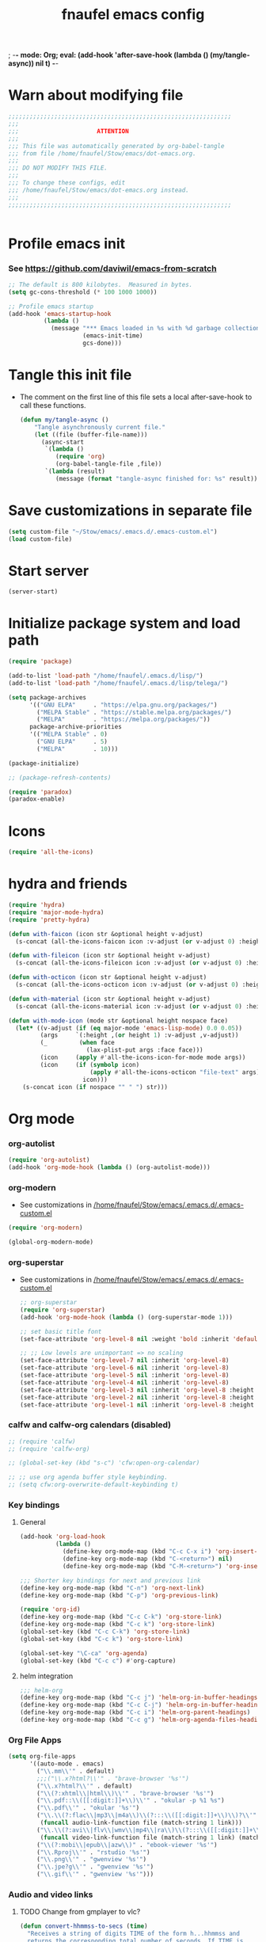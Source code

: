 ; -*- mode: Org; eval: (add-hook 'after-save-hook (lambda () (my/tangle-async)) nil t) -*-
#+title: fnaufel emacs config
#+PROPERTY: header-args:emacs-lisp :tangle ~/Stow/emacs/.emacs.d/init.el

* Warn about modifying file

  #+begin_src emacs-lisp
    ;;;;;;;;;;;;;;;;;;;;;;;;;;;;;;;;;;;;;;;;;;;;;;;;;;;;;;;;;;;;;;;
    ;;;
    ;;;                      ATTENTION
    ;;;
    ;;; This file was automatically generated by org-babel-tangle
    ;;; from file /home/fnaufel/Stow/emacs/dot-emacs.org.
    ;;;
    ;;; DO NOT MODIFY THIS FILE.
    ;;;
    ;;; To change these configs, edit
    ;;; /home/fnaufel/Stow/emacs/dot-emacs.org instead.
    ;;;
    ;;;;;;;;;;;;;;;;;;;;;;;;;;;;;;;;;;;;;;;;;;;;;;;;;;;;;;;;;;;;;;;


  #+end_src

* Profile emacs init

*** See https://github.com/daviwil/emacs-from-scratch

     #+begin_src emacs-lisp
       ;; The default is 800 kilobytes.  Measured in bytes.
       (setq gc-cons-threshold (* 100 1000 1000))

       ;; Profile emacs startup
       (add-hook 'emacs-startup-hook
                 (lambda ()
                   (message "*** Emacs loaded in %s with %d garbage collections."
                            (emacs-init-time)
                            gcs-done)))
     #+end_src

* Tangle this init file

  + The comment on the first line of this file sets a local
    after-save-hook to call these functions.

    #+begin_src emacs-lisp
      (defun my/tangle-async ()
          "Tangle asynchronously current file."
          (let ((file (buffer-file-name)))
            (async-start
             `(lambda ()
                (require 'org)
                (org-babel-tangle-file ,file))
             `(lambda (result)
                (message (format "tangle-async finished for: %s" result))))))   
    #+end_src

* Save customizations in separate file

  #+begin_src emacs-lisp
    (setq custom-file "~/Stow/emacs/.emacs.d/.emacs-custom.el")
    (load custom-file)
  #+end_src

* Start server

  #+begin_src emacs-lisp
    (server-start)
  #+end_src

* Initialize package system and load path

  #+begin_src emacs-lisp
    (require 'package)

    (add-to-list 'load-path "/home/fnaufel/.emacs.d/lisp/")
    (add-to-list 'load-path "/home/fnaufel/.emacs.d/lisp/telega/")

    (setq package-archives
          '(("GNU ELPA"     . "https://elpa.gnu.org/packages/")
            ("MELPA Stable" . "https://stable.melpa.org/packages/")
            ("MELPA"        . "https://melpa.org/packages/"))
          package-archive-priorities
          '(("MELPA Stable" . 0)
            ("GNU ELPA"     . 5)
            ("MELPA"        . 10)))

    (package-initialize)

    ;; (package-refresh-contents)

    (require 'paradox)
    (paradox-enable)
  #+end_src
  
* Icons

  #+begin_src emacs-lisp
    (require 'all-the-icons)
  #+end_src

* hydra and friends

    #+begin_src emacs-lisp
      (require 'hydra)
      (require 'major-mode-hydra)
      (require 'pretty-hydra)

      (defun with-faicon (icon str &optional height v-adjust)
        (s-concat (all-the-icons-faicon icon :v-adjust (or v-adjust 0) :height (or height 1)) " " str))

      (defun with-fileicon (icon str &optional height v-adjust)
        (s-concat (all-the-icons-fileicon icon :v-adjust (or v-adjust 0) :height (or height 1)) " " str))

      (defun with-octicon (icon str &optional height v-adjust)
        (s-concat (all-the-icons-octicon icon :v-adjust (or v-adjust 0) :height (or height 1)) " " str))

      (defun with-material (icon str &optional height v-adjust)
        (s-concat (all-the-icons-material icon :v-adjust (or v-adjust 0) :height (or height 1)) " " str))

      (defun with-mode-icon (mode str &optional height nospace face)
        (let* ((v-adjust (if (eq major-mode 'emacs-lisp-mode) 0.0 0.05))
               (args     `(:height ,(or height 1) :v-adjust ,v-adjust))
               (_         (when face
                            (lax-plist-put args :face face)))
               (icon     (apply #'all-the-icons-icon-for-mode mode args))
               (icon     (if (symbolp icon)
                             (apply #'all-the-icons-octicon "file-text" args)
                           icon)))
          (s-concat icon (if nospace "" " ") str)))
    #+end_src

* Org mode

*** org-autolist

     #+begin_src emacs-lisp
       (require 'org-autolist)
       (add-hook 'org-mode-hook (lambda () (org-autolist-mode)))
     #+end_src
    
*** org-modern

    + See customizations in [[/home/fnaufel/Stow/emacs/.emacs.d/.emacs-custom.el]]

    #+begin_src emacs-lisp
      (require 'org-modern)

      (global-org-modern-mode)
    #+end_src

*** org-superstar

    + See customizations in [[/home/fnaufel/Stow/emacs/.emacs.d/.emacs-custom.el]]
   
     #+begin_src emacs-lisp
       ;; org-superstar
       (require 'org-superstar)
       (add-hook 'org-mode-hook (lambda () (org-superstar-mode 1)))

       ;; set basic title font
       (set-face-attribute 'org-level-8 nil :weight 'bold :inherit 'default :foreground "dark orange")

       ;; ;; Low levels are unimportant => no scaling
       (set-face-attribute 'org-level-7 nil :inherit 'org-level-8)
       (set-face-attribute 'org-level-6 nil :inherit 'org-level-8)
       (set-face-attribute 'org-level-5 nil :inherit 'org-level-8)
       (set-face-attribute 'org-level-4 nil :inherit 'org-level-8)
       (set-face-attribute 'org-level-3 nil :inherit 'org-level-8 :height 1.05) 
       (set-face-attribute 'org-level-2 nil :inherit 'org-level-8 :height 1.1) 
       (set-face-attribute 'org-level-1 nil :inherit 'org-level-8 :height 1.15) 
     #+end_src
    
*** calfw and calfw-org calendars (disabled)

      #+begin_src emacs-lisp
        ;; (require 'calfw)
        ;; (require 'calfw-org)

        ;; (global-set-key (kbd "s-c") 'cfw:open-org-calendar)

        ;; ;; use org agenda buffer style keybinding.
        ;; (setq cfw:org-overwrite-default-keybinding t) 
      #+end_src
    
*** Key bindings

***** General

        #+begin_src emacs-lisp
          (add-hook 'org-load-hook
                    (lambda ()
                      (define-key org-mode-map (kbd "C-c C-x i") 'org-insert-columns-dblock)
                      (define-key org-mode-map (kbd "C-<return>") nil)
                      (define-key org-mode-map (kbd "C-M-<return>") 'org-insert-heading-respect-content)))

          ;;; Shorter key bindings for next and previous link
          (define-key org-mode-map (kbd "C-n") 'org-next-link)
          (define-key org-mode-map (kbd "C-p") 'org-previous-link)

          (require 'org-id)
          (define-key org-mode-map (kbd "C-c C-k") 'org-store-link)
          (define-key org-mode-map (kbd "C-c k") 'org-store-link)
          (global-set-key (kbd "C-c C-k") 'org-store-link)
          (global-set-key (kbd "C-c k") 'org-store-link)

          (global-set-key "\C-ca" 'org-agenda)
          (global-set-key (kbd "C-c c") #'org-capture)
        #+end_src
    
***** helm integration

        #+begin_src emacs-lisp
          ;;; helm-org
          (define-key org-mode-map (kbd "C-c j") 'helm-org-in-buffer-headings)
          (define-key org-mode-map (kbd "C-c C-j") 'helm-org-in-buffer-headings)
          (define-key org-mode-map (kbd "C-c i") 'helm-org-parent-headings)
          (define-key org-mode-map (kbd "C-c g") 'helm-org-agenda-files-headings)
        #+end_src
    
*** Org File Apps

    #+begin_src emacs-lisp
      (setq org-file-apps
            '((auto-mode . emacs)
              ("\\.mm\\'" . default)
              ;;;("\\.x?html?\\'" . "brave-browser '%s'")
              ("\\.x?html?\\'" . default)
              ("\\(?:xhtml\\|html\\)\\'" . "brave-browser '%s'")
              ("\\.pdf::\\([[:digit:]]+\\)\\'" . "okular -p %1 %s")
              ("\\.pdf\\'" . "okular '%s'")
              ("\\.\\(?:flac\\|mp3\\|m4a\\)\\(?:::\\([[:digit:]]+\\)\\)?\\'" .
               (funcall audio-link-function file (match-string 1 link)))
              ("\\.\\(?:avi\\|flv\\|wmv\\|mp4\\|ra\\)\\(?:::\\([[:digit:]]+\\)\\(?:-\\([[:digit:]]+\\)\\)?\\)?\\'" .
               (funcall video-link-function file (match-string 1 link) (match-string 2 link)))
              ("\\(?:mobi\\|epub\\|azw\\)" . "ebook-viewer '%s'")
              ("\\.Rproj\\'" . "rstudio '%s'")
              ("\\.png\\'" . "gwenview '%s'")
              ("\\.jpe?g\\'" . "gwenview '%s'")
              ("\\.gif\\'" . "gwenview '%s'")))
    #+end_src

*** Audio and video links
    
***** TODO Change from gmplayer to vlc?
      :LOGBOOK:
      - State "TODO"       from              [2022-07-22 Fri 18:48]
      :END:

       #+begin_src emacs-lisp
         (defun convert-hhmmss-to-secs (time)
           "Receives a string of digits TIME of the form h...hhmmss and
           returns the corresponding total number of seconds. If TIME is
           nil, or the empty string, return nil." 
  
           (unless (or (null time)(string= time ""))
             (let ((secs (string-to-int time))   ; if only secs, this is enough
                   (mins 0)
                   (hrs 0)
                   (l (length time)))
               (when (> l 2)                     ; there are minutes!
                 (progn 
                   (setq secs (string-to-int (substring time -2)))     ; must correct secs
                   (setq mins (string-to-int (substring time 0 -2))))) ; if no hours, enough
               (when (> l 4)                     ; there are hours!
                 (progn 
                   (setq mins (string-to-int (substring time -4 -2))) ; must correct minutes
                   (setq hrs (string-to-int (substring time 0 -4))))) ; get hours
               (+ secs (* 60 mins) (* 3600 hrs)))))

         (defvar video-link-function 'gmplayer-seek 
           "*Function used in org mode to open video links.")

         (defun gmplayer-seek (file &optional time1 time2)
           "Start asynchronous instance of gnome-mplayer to play FILE,
           optionally starting from time TIME1 and ending at time TIME2.
           Both time arguments are of the form h...hhmmss (with no
           separators). If fewer than 6 digits are present, those present
           are the least significant; e.g., 123 = 1 minute and 23 seconds."
  
           (let ((t1 (convert-hhmmss-to-secs time1))
                 (t2 (convert-hhmmss-to-secs time2))) 
             (cond ((and t1 t2)                ; recall t2 is end time
                    (setq t2 (- t2 t1))        ; make t2 duration of playback
                    (message "Opening %s  (from %s to %s)" file time1 time2)
                    (start-process "org-gmplayer"                     ; process name
                                   (concat file "::" time1 "-" time2) ; buffer name
                                   "/usr/bin/gnome-mplayer"           ; program
                                   "--ss"                             ; args
                                   (int-to-string t1)
                                   "--endpos" 
                                   (int-to-string t2)
                                   "-v"
                                   file))
                   (t1 
                    (message "Opening %s  (from %s)" file time1)
                    (start-process "org-gmplayer" 
                                   (concat file "::" time1) 
                                   "/usr/bin/gnome-mplayer"
                                   "--ss" 
                                   (int-to-string t1)
                                   "-v"
                                   file))
                   (t 
                    (message "Opening %s" file)
                    (start-process "org-gmplayer" 
                                   file 
                                   "/usr/bin/gnome-mplayer"
                                   "-v"
                                   file)))))
                    
         (defvar audio-link-function 'audacious-seek 
           "*Function used in org mode to open audio links.")

         (defun audacious-seek (file &optional time1)
           "Start asynchronous instance of audacious to play FILE,
           optionally starting from time TIME1. The TIME1 argument is of
           the form h...hhmmss (with no separators). If fewer than 6
           digits are present, those present are the least significant;
           e.g., 123 = 1 minute and 23 seconds."
  
           (let ((t1 (convert-hhmmss-to-secs time1)))
             (cond (t1 
                    (message "Opening %s  (from %s)" file time1)
                    (start-process "org-audacious" 
                                   (concat file "::" time1) 
                                   "/usr/bin/audacious"
                                   file)
                    (sleep-for 0 500)
                    (start-process "org-audtool" 
                                   (concat file "::" time1) 
                                   "/usr/bin/audtool"
                                   "playback-seek"
                                   (int-to-string t1)))
                   (t 
                    (message "Opening %s" file)
                    (start-process "org-audacious" 
                                   file 
                                   "/usr/bin/audacious"
                                   file)))))
       #+end_src
    
*** org-journal

     #+begin_src emacs-lisp
       (require 'org-journal)
       ;;; See also custom.el

       (global-set-key (kbd "C-c s") 'org-journal-search)
       (global-set-key (kbd "C-J") 'org-journal-new-entry)
       (define-key org-mode-map (kbd "C-J") 'org-journal-new-entry)
     #+end_src
    
*** Export subtree as html fragment to clipboard
    :LOGBOOK:
    - State "DONE"       from "STARTED"    [2021-12-16 Thu 14:30]
    - State "STARTED"    from              [2021-12-15 Wed 18:31]
    :END:

    #+begin_src emacs-lisp
      (defun subtree-html-export-to-clipboard ()
        "Export current subtree to html fragment and put in clipboard."
        (interactive)

        (let ((only-window (one-window-p)))
          (org-html-export-as-html nil t t t)
          (kill-ring-save (point-min) (point-max))
          (kill-buffer (current-buffer))
          (message "Subtree copied as HTML to clipboard.")
          (if only-window
              (delete-window)
            (other-window -1))))

      (define-key org-mode-map (kbd "<f9>") 'subtree-html-export-to-clipboard)
    #+end_src

*** Export to json

    + From https://github.com/mattduck/org-toggl-py/blob/master/org-export-json.el

      #+begin_src emacs-lisp
        ;; Provides function to export current org buffer as JSON structure
        ;; to $file.org.json. Adapted from an org-mode mailing post by
        ;; Brett Viren: https://lists.gnu.org/archive/html/emacs-orgmode/2014-01/msg00338.html
        (require 'json)

        (defun org-export-json ()
          (interactive)
          (let* ((tree (org-element-parse-buffer 'object nil)))
            (org-element-map tree (append org-element-all-elements
                                          org-element-all-objects '(plain-text))
              (lambda (x)
                (if (org-element-property :parent x)
                    (org-element-put-property x :parent "none"))
                (if (org-element-property :structure x)
                    (org-element-put-property x :structure "none"))
                ))
            (write-region
             (json-encode tree)
             nil (concat (buffer-file-name) ".json"))))

        (defun cli-org-export-json ()
          (let ((org-file-path (car command-line-args-left))
                (other-load-files (cdr command-line-args-left)))
            (mapc 'load-file other-load-files)
            (find-file org-file-path)
            (org-mode)
            (message "Exporting to JSON: %s" (car command-line-args-left))
            (org-export-json)))
      #+end_src

*** Export backend: markdown

    #+begin_src emacs-lisp
      (require 'ox-md)
    #+end_src

*** Export via pandoc

    #+begin_src emacs-lisp
      (require 'ox-pandoc)

      ;; default options for all output formats
      (setq org-pandoc-options '((standalone . t)))
    #+end_src

*** Parsing

    #+begin_src emacs-lisp
      (require 'orgba)
    #+end_src

*** Bibliographies
    :PROPERTIES:
    :ID:       3a6ade3c-860d-435a-8b39-d68a25f2b5c7
    :END:

***** ebib, biblio

      #+begin_src emacs-lisp
        ;; Based on  https://ogbe.net/emacs/references.html

        (require 'ebib)
        (require 'bibtex)
        ;; (require 'helm-bibtex)

        ;; Show cursor
        (setq ebib-hide-cursor nil)

        ;; Sort by author
        (setq ebib-index-default-sort '("Author/Editor" . ascend))

        ;; Bib file
        (setq ebib-preload-bib-files '("/home/fnaufel/Documents/OrgFiles/bibliography.bib"))

        ;; Dir for pdfs and files
        (setq ebib-file-search-dirs '("/home/BooksAndArticles/ebib-files"))

        ;; Dir for notes files
        (setq ebib-notes-directory "/home/fnaufel/Documents/OrgFiles/ebib-notes")

        ;; Use biblatex instead of BibTeX
        (setq ebib-bibtex-dialect 'biblatex)

        ;; Use timestamps
        (setq ebib-use-timestamp t)

        ;; Handle ebib links in org
        (require 'org-ebib)

        ;; Store filename in link
        (setq org-ebib-link-type 'key+filepath)

        ;; Use biblio
        (require 'biblio)
        (require 'ebib-biblio)
        (define-key biblio-selection-mode-map (kbd "e") #'ebib-biblio-selection-import)

        ;; v key views file too (besides f)
        (define-key ebib-index-mode-map (kbd "v") #'ebib-view-file)

        ;; Programs to open files
        (setq ebib-file-associations
              '(("pdf" . "okular")))

        ;; Use full paths in file field
        (setq ebib-truncate-file-names nil)

        ;; Function to insert path to pdf file to be inserted in notes file as a property
        (defun ebib-create-org-noter-file-property (key db)
          "Create a property :NOTER_DOCUMENT: for org-noter to find the pdf file.
        The file is taken from the \"file\" filed in the entry designated
        by KEY in the current database.  If that field contains more than
        one file name, the user is asked to select one.  If
        the \"file\" field is empty, return the empty string."
          (let ((files (ebib-get-field-value "file" key db 'noerror 'unbraced 'xref)))
            (if files
                (let* ((absolute-path (ebib--expand-file-name (ebib--select-file files nil key)))
                       (relative-path (file-relative-name absolute-path default-directory))
                       (abbreviate-path (abbreviate-file-name absolute-path))
                       (final-path
                        (cl-case ebib-link-file-path-type
                          (relative relative-path)
                          (adaptive (if (string-match (concat "^" (regexp-quote default-directory))
                                                      absolute-path)
                                        relative-path
                                      abbreviate-path))
                          (otherwise absolute-path))))
                  (format "%s" final-path))
              "")))

        ;; Add specifier
        (setq ebib-notes-template-specifiers
              '((75 . ebib-create-org-identifier)
               (84 . ebib-create-org-description)
               (88 . ebib-create-org-title)
               (67 . ebib-create-org-cite)
               (76 . ebib-create-org-link)
               (70 . ebib-create-org-file-link)
               (68 . ebib-create-org-doi-link)
               (85 . ebib-create-org-url-link)
               (102 . ebib-create-org-noter-file-property)))

        ;; Add :NOTER_DOCUMENT: property to note template
        (setq ebib-notes-template "* %T\n:PROPERTIES:\n%K\n:NOTER_DOCUMENT: %f\n:END:\n%%?\n")

        (defvar do.refs/pdf-download-dir "/home/fnaufel/Downloads/"
          "The path to the temporary directory to which we download PDF
          files.")

        ;; another convenience function to add the most recently downloaded PDF file
        ;; from the ~/Downloads folder to the current entry
        (defun do.refs/ebib-add-newest-from-downloads (&optional file-extension)
          "Add the most recent file from `do.refs/pdf-download-dir' to the ebib entry at point."
          (interactive)
          ;; pull out the most recent file from ~/Downloads with the .pdf extension.
          (let ((newest-file (let ((dir-files (directory-files-and-attributes do.refs/pdf-download-dir)))
                               (caar (sort
                                      (if (not file-extension)
                                          ;; the newest file from the download directory
                                          (mapcan (lambda (x)
                                                    (let ((file-name (concat (file-name-as-directory do.refs/pdf-download-dir) (car x))))
                                                      (when (file-regular-p file-name) (cons x nil))))
                                                  dir-files)
                                        ;; all files with a certain extension
                                        (mapcan (lambda (x) (when (string-equal (file-name-extension (nth 0 x)) file-extension) (cons x nil)))
                                                dir-files))
                                      ;; sort by date
                                      (lambda (x y) (not (time-less-p (nth 6 x) (nth 6 y)))))))))
            (if newest-file
                ;; https://nullprogram.com/blog/2017/10/27/
                ;; need to override `read-file-name' because ebib normally prompts us for the file to import
                (let ((fpath (concat (file-name-as-directory do.refs/pdf-download-dir) newest-file))
                      (bibkey (ebib--get-key-at-point)))
                  (cl-letf (((symbol-function 'read-file-name) (lambda (&rest _) fpath)))
                    (let ((current-prefix-arg '(4))) ;; C-u (to keep from removing original file)
                      (call-interactively #'ebib-import-file)))
                  (message "[Ebib] Imported %s for %s" fpath bibkey))
              (message "[Ebib] No files from %s imported." do.refs/pdf-download-dir))))

        ;; Call biblio-lookup with author and/or title of current entry in kill ring
        (defun lookup-entry ()
          "Put author and title of current entry in kill ring and call biblio-lookup."
          (interactive)
          (let* ((key (ebib--get-key-at-point))
                 (author (ebib-get-field-value
                          "author" key ebib--cur-db 'noerror 'unbraced))
                 (title (ebib-get-field-value
                         "title" key ebib--cur-db 'noerror 'unbraced))
                 (query (concat author " " title)))
            ;; (kill-new query) ;; Do not insert current entry in kill ring
            (biblio-lookup nil nil)))

        ;; Bibliography hydra
        (setq hydra-bib--title
              (with-faicon "book" "Bibliography" 1 -0.05))

        (pretty-hydra-define hydra-bib
          (:quit-key "q" :title hydra-bib--title :foreign-keys warn :exit t)
          (""
           (("e" (ebib) "[E]bib " :exit t)
            ("b" (lookup-entry) "[B]iblio " :exit t)
            ("c" (ebib-insert-citation) "[C]ite current entry " :exit t)
            ("f" (ebib-import-file) "[F]ile for current entry " :exit t)
            ("u" (ebib-download-url nil) "[U]rl download for current entry " :exit t)
            ("o" (org-noter) "[O]pen pdf from note " :exit t)
            ("n" (do.refs/ebib-add-newest-from-downloads) "[N]ewest file for current entry " :exit t))

           ""
           (("q" nil "quit ")
            ("<SPC>" nil "quit "))))

        (global-set-key (kbd "s-z") 'hydra-bib/body)
      #+end_src

***** Zotero, helm-bibtex, etc. (disabled)

      #+begin_src emacs-lisp
        ;; (require 'helm-bibtex)
        ;; (require 'bibtex)
        ;; (require 'org-zotxt-noter)

        ;; (setq
        ;;  ;; If bibtex-completion-pdf-field is non-nil, bibtex-completion will
        ;;  ;; first try to retrieve the file specified in this field. If the
        ;;  ;; field is not set for an entry or if the specified file does not
        ;;  ;; exists, bibtex-completion falls back to the method described above
        ;;  ;; (searching for key + .pdf in the directories listed in
        ;;  ;; bibtex-completion-library-path).
        ;;  bibtex-completion-pdf-field "file"
        ;;  bibtex-completion-bibliography '("/home/fnaufel/Documents/OrgFiles/bibliography.bib")
        ;;  bibtex-completion-library-path '("/home/BooksAndArticles/")
        ;;  bibtex-completion-notes-path "/home/fnaufel/Documents/OrgFiles/bibnotes.org"
        ;;  bibtex-completion-notes-template-multiple-files "* ${author-or-editor}, ${title}, ${journal}, (${year}) :${=type=}: \n\nSee [[cite:&${=key=}]]\n"
        ;;  bibtex-completion-additional-search-fields '(keywords)
        ;;  bibtex-completion-display-formats
        ;;  '((article       . "${=has-pdf=:1}${=has-note=:1} ${year:4} ${author:36} ${title:*} ${journal:40}")
        ;;    (inbook        . "${=has-pdf=:1}${=has-note=:1} ${year:4} ${author:36} ${title:*} Chapter ${chapter:32}")
        ;;    (incollection  . "${=has-pdf=:1}${=has-note=:1} ${year:4} ${author:36} ${title:*} ${booktitle:40}")
        ;;    (inproceedings . "${=has-pdf=:1}${=has-note=:1} ${year:4} ${author:36} ${title:*} ${booktitle:40}")
        ;;    (t             . "${=has-pdf=:1}${=has-note=:1} ${year:4} ${author:36} ${title:*}"))
        ;;  bibtex-completion-pdf-open-function 'find-file-other-frame)

        ;; (setq bibtex-autokey-year-length 4
        ;;       bibtex-autokey-name-year-separator "-"
        ;;       bibtex-autokey-year-title-separator "-"
        ;;       bibtex-autokey-titleword-separator "-"
        ;;       bibtex-autokey-titlewords 2
        ;;       bibtex-autokey-titlewords-stretch 1
        ;;       bibtex-autokey-titleword-length 5)

        ;; (require 'helm-config)

        ;; ;;; Add action to open pdf in Okular
        ;; (defun bibtex-completion-open-pdf-external (keys &optional fallback-action)

        ;;   (let ((bibtex-completion-pdf-open-function
        ;;          (lambda (fpath) (start-process "okular" "*helm-bibtex-okular*" "/usr/bin/okular" fpath))))
        ;;     (bibtex-completion-open-pdf keys fallback-action)))

        ;; (helm-bibtex-helmify-action bibtex-completion-open-pdf-external helm-bibtex-open-pdf-external)

        ;; (helm-add-action-to-source
        ;;  "Open file in Okular"
        ;;  'helm-bibtex-open-pdf-external
        ;;  helm-source-bibtex
        ;;  1)

        ;; ;;; Key bindings
        ;; (global-set-key (kbd "s-b") 'helm-command-prefix)

        ;; (define-key helm-command-map "b" 'helm-bibtex)
        ;; (define-key helm-command-map "B" 'helm-bibtex-with-local-bibliography)
        ;; (define-key helm-command-map "n" 'helm-bibtex-with-notes)
        ;; (define-key helm-command-map (kbd "s-b") 'helm-resume)
      #+end_src
    
***** Zotero hydra (disabled)

       #+begin_src emacs-lisp
         ;; (setq hydra-zot--title
         ;;       (with-faicon "book" "Zotero" 1 -0.05))

         ;; (pretty-hydra-define hydra-zot
         ;;   (:quit-key "q" :title hydra-zot--title :foreign-keys warn :exit t)
         ;;   (""
         ;;    (("i" (org-zotxt-insert-reference-link) "Insert link ")
         ;;     ("u" (org-zotxt-update-reference-link-at-point) "Update link ")
         ;;     ("a" (org-zotxt-open-attachment) "Open attachment "))

         ;;    "Quit"
         ;;    (("q" nil "quit "))))

         ;; (global-set-key (kbd "s-z") 'hydra-zot/body)
       #+end_src

*** Pretty tables (disabled)

    Not so good as org-modern.

    #+begin_src emacs-lisp
;      (require 'org-pretty-table)
;      (add-hook 'org-mode-hook (lambda () (org-pretty-table-mode)))
    #+end_src

*** Misc (incl. hooks)

     #+begin_src emacs-lisp
       ;; Turn on Auto Fill mode automatically in Org mode
       (add-hook 'org-mode-hook
                 '(lambda ()
                    (turn-on-auto-fill)))

       ;; Auto numbering of headlines
       (add-hook 'org-mode-hook (lambda () (org-num-mode)))

       ;; org-zotxt (disabled)
       ;; (add-hook 'org-mode-hook (lambda () (org-zotxt-mode)))

       ;; Org Tempo reimplements completions of structure template before
       ;; point like `org-try-structure-completion' in Org v9.1 and earlier.
       ;; For example, strings like "<e" at the beginning of the line will be
       ;; expanded to an example block.
       ;;
       ;; All blocks defined in `org-structure-template-alist' are added as
       ;; Org Tempo shortcuts, in addition to keywords defined in
       ;; `org-tempo-keywords-alist'.
       ;;
       ;; `tempo' can also be used to define more sophisticated keywords
       ;; completions.  See the section "Additional keywords" below for
       ;; additional details.
       (require 'org-tempo)

       ;;; Associate .org files to org mode
       (add-to-list 'auto-mode-alist '("\\.org\\'" . org-mode))

       ;;; Associate claws-mail compose files to org mode
       (add-to-list 'auto-mode-alist '("\\.0x.*$" . org-mode))

       ;;; Clock
       (setq org-clock-persist t)
       (org-clock-persistence-insinuate)

       (defun update-clock-tables ()
         "Visit todo.org, update all dynamic blocks there, and save."

         (find-file "/home/fnaufel/Documents/OrgFiles/todo.org")
         (org-show-all '(headings))
         (org-update-all-dblocks)
         (save-buffer))

       ;;; cdlatex mode (disabled)
       ;;; (add-hook 'org-mode-hook 'turn-on-org-cdlatex)

       ;;; Images
       (setq org-startup-with-inline-images t)
       (setq org-image-actual-width '(600))
    #+end_src

*** Babel

***** Javascript

      + See https://orgmode.org/worg/org-contrib/babel/languages/ob-doc-js.html

      #+begin_src emacs-lisp
        (require 'ob-js)

        (add-to-list 'org-babel-load-languages '(js . t))
        (org-babel-do-load-languages 'org-babel-load-languages org-babel-load-languages)
        (add-to-list 'org-babel-tangle-lang-exts '("js" . "js"))
      #+end_src

***** Julia

      #+begin_src emacs-lisp
        (add-to-list 'org-babel-load-languages '(julia . t))
        (org-babel-do-load-languages 'org-babel-load-languages org-babel-load-languages)
      #+end_src

***** Python

      #+begin_src emacs-lisp
        (add-to-list 'org-babel-load-languages '(python . t))
        (org-babel-do-load-languages 'org-babel-load-languages org-babel-load-languages)
      #+end_src
      
* IPython and jupyter

  #+begin_src emacs-lisp
    (defun ipython-qtconsole ()
      (interactive)
      (async-shell-command
       (concat
        "/ssd/miniconda/envs/r-reticulate/bin/jupyter qtconsole "
        "--ConsoleWidget.font_family=\"JetBrains Mono\" --ConsoleWidget.font_size=14 "
        "--JupyterWidget.editor=\"emacscli\" --paging=hsplit "
        "--gui-completion=droplist --style=monokai"
       )
       "jupyter-qt-output"))

    (defun ipython-notebook-int ()
      (interactive)
      (let ((df (read-file-name "Notebook dir or file: ")))
        (ipython-notebook df)))

    (defun ipython-notebook (df)
      (interactive)
      (async-shell-command 
       (concat "/ssd/miniconda/envs/r-reticulate/bin/jupyter notebook "
               "--notebook-dir=" df)
       "jupyter-notebook-output"))
  #+end_src
  
* UI

*** Super key + number generates digit arguments

     #+begin_src emacs-lisp
       (global-set-key (kbd "s--") 'negative-argument)
       (global-set-key (kbd "s-0") 'digit-argument)
       (global-set-key (kbd "s-1") 'digit-argument)
       (global-set-key (kbd "s-2") 'digit-argument)
       (global-set-key (kbd "s-3") 'digit-argument)
       (global-set-key (kbd "s-4") 'digit-argument)
       (global-set-key (kbd "s-5") 'digit-argument)
       (global-set-key (kbd "s-6") 'digit-argument)
       (global-set-key (kbd "s-7") 'digit-argument)
       (global-set-key (kbd "s-8") 'digit-argument)
       (global-set-key (kbd "s-9") 'digit-argument)
     #+end_src

     #+RESULTS:
     : digit-argument

*** Menubar

     #+begin_src emacs-lisp
       (menu-bar-mode 0)
     #+end_src

*** Frame font

     #+begin_src emacs-lisp
       ;;; Set font
       (defun fontify-frame (frame)
         (set-frame-parameter frame 'font "Cousine-13")
         (set-frame-parameter frame 'background-color "black")
         (set-frame-parameter frame 'foreground-color "bisque"))

       ;;; Fontify current frame
       (fontify-frame nil)

       ;;; Fontify any future frames
       (push 'fontify-frame after-make-frame-functions)

       ;;; These are set in Customize
       ;;; (add-to-list 'default-frame-alist '(foreground-color . "bisque"))
       ;;; (add-to-list 'default-frame-alist '(background-color . "black"))
     #+end_src
    
*** Icons

     #+begin_src emacs-lisp
       (require 'all-the-icons)
     #+end_src

*** which-key

     + When a prefix key is typed, show possible next keys.

       #+begin_src emacs-lisp
         (require 'which-key)
         (which-key-mode)
       #+end_src

*** anzu

     + Show number of matches during isearch.

       #+begin_src emacs-lisp
         (require 'anzu)
         (global-anzu-mode +1)
       #+end_src

*** helpful

     #+begin_src emacs-lisp
       (require 'helpful) 

       ;; Note that the built-in `describe-function' includes both functions
       ;; and macros. `helpful-function' is functions only, so we provide
       ;; `helpful-callable' as a drop-in replacement.
       (global-set-key (kbd "C-h f") #'helpful-callable)
       (global-set-key (kbd "C-h v") #'helpful-variable)
       (global-set-key (kbd "C-h k") #'helpful-key)

       ;; Lookup the current symbol at point. C-c C-d is a common keybinding
       ;; for this in lisp modes.
       (global-set-key (kbd "C-c C-d") #'helpful-at-point)

       ;; Look up *F*unctions (excludes macros).
       ;;
       ;; By default, C-h F is bound to `Info-goto-emacs-command-node'. Helpful
       ;; already links to the manual, if a function is referenced there.
       (global-set-key (kbd "C-h F") #'helpful-function)

       ;; Look up *C*ommands.
       ;;
       ;; By default, C-h C is bound to describe `describe-coding-system'. I
       ;; don't find this very useful, but it's frequently useful to only
       ;; look at interactive functions.
       (global-set-key (kbd "C-h C") #'helpful-command)
     #+end_src

*** info-colors

     #+begin_src emacs-lisp
       (require 'info-colors)
       (add-hook 'Info-selection-hook 'info-colors-fontify-node)
     #+end_src

*** expand-region

     #+begin_src emacs-lisp
       (require 'expand-region)
       (global-set-key (kbd "C-+") 'er/expand-region)
     #+end_src
    
*** smart-parens

     #+begin_src emacs-lisp
       (require 'smartparens-config)
       (smartparens-global-mode 1)
       (show-smartparens-global-mode t)

       ;;; markdown-mode etc
       (sp-with-modes '(markdown-mode gfm-mode rst-mode org-mode)
         (sp-local-pair "*" "*")
         (sp-local-pair "/" "/")
       ;  (sp-local-pair "_" "_")
       )

       (defun sp-select-up ()
         (interactive)

         (sp-backward-up-sexp)
         (sp-select-next-thing)
       )

       (define-key smartparens-mode-map (kbd "C-M-b") 'sp-backward-sexp)
       (define-key smartparens-mode-map (kbd "C-M-f") 'sp-forward-sexp)

       (define-key smartparens-mode-map (kbd "C-S-p") 'sp-previous-sexp)
       (define-key smartparens-mode-map (kbd "C-S-n") 'sp-next-sexp)

       (define-key smartparens-mode-map (kbd "C-M-d") 'sp-down-sexp)
       (define-key smartparens-mode-map (kbd "C-M-u") 'sp-backward-up-sexp)

       (define-key smartparens-mode-map (kbd "C-S-a") 'sp-beginning-of-sexp)
       (define-key smartparens-mode-map (kbd "C-S-e") 'sp-end-of-sexp)

       (define-key smartparens-mode-map (kbd "C-M-t") 'sp-transpose-sexp)

       (define-key smartparens-mode-map (kbd "C-M-k") 'sp-kill-sexp)
       (define-key smartparens-mode-map (kbd "C-M-w") 'sp-copy-sexp)

       (define-key smartparens-mode-map (kbd "C-]") 'sp-select-up)
       (define-key smartparens-mode-map (kbd "C-}") 'sp-select-next-thing)
     #+end_src
    
*** multiple-cursors

     #+begin_src emacs-lisp
       (require 'multiple-cursors)

       ;; When you have an active region that spans multiple lines, the
       ;; following will add a cursor to each line:
       (global-set-key (kbd "C-|") 'mc/edit-lines)

       ;; When you want to add multiple cursors not based on continuous
       ;; lines, but based on keywords in the buffer, use the keys below.
       ;; First mark the word, then add more cursors.
       (global-set-key (kbd "C->") 'mc/mark-next-like-this)
       (global-set-key (kbd "C-<") 'mc/mark-previous-like-this)
       (global-set-key (kbd "C-?") 'mc/mark-all-like-this-dwim)
       (global-set-key (kbd "C-.") 'mc/mark-sgml-tag-pair)

       ;; To get out of multiple-cursors-mode, press `<return>` or `C-g`. The
       ;; latter will first disable multiple regions before disabling
       ;; multiple cursors.

       ;; If you want to insert a newline in multiple-cursors-mode, use
       ;; `C-j`.
     #+end_src
    
*** sml-modeline

     #+begin_src emacs-lisp
       (if (require 'sml-modeline nil 'noerror)    ;; use sml-modeline if available
         (progn 
           (sml-modeline-mode 1)                   ;; show buffer pos in the mode line
           (scroll-bar-mode -1))                   ;; turn off the scrollbar
         (scroll-bar-mode 1)                       ;; otherwise, show a scrollbar...
         (set-scroll-bar-mode 'right))             ;; ... on the right
     #+end_src
    
*** Recent files

     #+begin_src emacs-lisp
       ;; Enable recent files menu
       (recentf-mode)

       ;; ffap-bindings binds C-x C-r to ffap-read-only.
       ;; I prefer to have it bound to recentf-open-files.
       (global-set-key "\C-x\C-r" 'recentf-open-files)
     #+end_src
    
*** Copy or duplicate line

     #+begin_src emacs-lisp
       ;;; Copy line at point
       (defun copy-line ()
         "Copy line at point."
         (interactive)
         (save-excursion
           (setq text (thing-at-point 'line t))
           (kill-new text)
           (princ "Line copied to kill ring." t)))

       (global-set-key (kbd "C-s-<up>") 'copy-line)

       ;;; Duplicate line
       (defun duplicate-line ()
         "Duplicate line at point on a new line below. Point remains in original line."
         (interactive)
         (save-excursion
           (setq text (thing-at-point 'line t))
           (when (string-suffix-p "\n" text)
             (setq text (substring text 0 -1)))
           (move-end-of-line nil)
           (insert (concat "\n" text))))
 
       (global-set-key (kbd "C-s-<down>") 'duplicate-line)
     #+end_src
    
*** Generate numbered lines

     #+begin_src emacs-lisp
       ;;; Generate numbered items (one per line) according to template 
       (defun gen-numbered-items (first last template)
         "Generate numbered items (one per line) according to template."

         (interactive "*nFirst number: \nnLast number: \nMTemplate: ")
  
         (setq i first)
         (while (not (> i last))
           (progn
             (insert (format template i) "\n")
             (setq i (1+ i)))))
     #+end_src
    
*** Important places hydra

     #+begin_src emacs-lisp
       (setq hydra-fnjump--title
             (with-faicon "map-signs" "Important places" 1 -0.05))

       (pretty-hydra-define hydra-fnjump
         (:quit-key "q" :title hydra-fnjump--title :foreign-keys warn :exit t)

         ("Files"
          (("b" (find-file "~/.bashrc") ".bashrc ")
           ("h" (helm-buffers-list) "helm-buffers-list")
           ("p" (find-file "~/.profile") ".profile ")
           ("c" (find-file "~/Stow/emacs/.emacs.d/.emacs-custom.el") "custom.el ")
           ("i" (find-file "~/Stow/emacs/dot-init.org") "init "))

          "Python"
          (("y" (ipython-notebook-int) "jupyter")
           ("o" (ipython-qtconsole) "ipython"))
           ;; ("x" (ansi-term "/home/fnaufel/.local/bin/xonsh" "xonsh") "new xonsh "))
           ;; ("x" (message "xonsh disabled for now") "new xonsh "))

          "Journal"
          (("j" (find-file "~/Documents/OrgFiles/Journal/2024") "open 2024 ")
           ("e" (org-journal-new-entry) "new entry ")
           ("s" (call-interactively 'org-journal-search) "search journal ")
           ("t" (update-clock-tables) "clock tables "))

          "Quit"
          (("q" nil "quit ")
           ("<SPC>" nil "quit "))))

       (global-set-key (kbd "s-j") 'hydra-fnjump/body)
     #+end_src
    
*** Browse kill ring

     #+begin_src emacs-lisp
       (defadvice yank-pop (around kill-ring-browse-maybe (arg))
         "If last action was not a yank, run `browse-kill-ring' instead."
         (if (not (eq last-command 'yank))
             (browse-kill-ring)
           ad-do-it))

       (ad-activate 'yank-pop)
     #+end_src
    
*** auto-fill

     #+begin_src emacs-lisp
       ;; Turn on Auto Fill mode automatically in Text mode and related modes
       (add-hook 'text-mode-hook
                 '(lambda () (turn-on-auto-fill)))
     #+end_src
    
*** Non-ASCII keys

     #+begin_src emacs-lisp
       (require 'iso-transl)

       ;;; Insert nobreakspace
       (defun insert-nbsp ()
         "Insert nobreakspace (code 160)"
         (interactive)
         (insert 160)
       )

       ;;; (global-set-key (kbd "C-;") 'insert-nbsp)
     #+end_src
    
*** Movement

     #+begin_src emacs-lisp
       ;;; Position point at window center, top, bottom
       (defvar cycle-window-line-last-op 'middle
         "Indicates the last cycle-window-line operation performed.
       Possible values: `top', `middle', `bottom'.")

       (defun cycle-window-line (&optional arg)
         "Move point to window center, bottom, and top, successively.

       A prefix argument is handled like `move-to-window-line':
        With numeric prefix ARG, move point to window-line ARG."

         (interactive "P")
         (cond
          (arg (move-to-window-line arg))                 ; Always respect ARG.
          ((or (not (eq this-command last-command))
           (eq cycle-window-line-last-op 'top))
           (setq cycle-window-line-last-op 'middle)
           (move-to-window-line nil))
          (t
           (cond ((eq cycle-window-line-last-op 'middle)
                  (setq cycle-window-line-last-op 'bottom)
                  (move-to-window-line -1))
                 ((eq cycle-window-line-last-op 'bottom)
                  (setq cycle-window-line-last-op 'top)
                  (move-to-window-line 0))))))

       ;;; Scroll one line at a time. 
       (defun scroll-n-lines-ahead (&optional n)
         "Scroll ahead N lines (1 by default)."
         (interactive "P")
         (let ((save-scroll-preserve scroll-preserve-screen-position))
           (setq scroll-preserve-screen-position nil)
           (scroll-up (prefix-numeric-value n))
           (setq scroll-preserve-screen-position save-scroll-preserve)))

       (defun scroll-n-lines-behind (&optional n)
         "Scroll behind N lines (1 by default)."
         (interactive "P")
         (let ((save-scroll-preserve scroll-preserve-screen-position))  
           (setq scroll-preserve-screen-position nil)
           (scroll-down (prefix-numeric-value n))
           (setq scroll-preserve-screen-position save-scroll-preserve)))

       (global-set-key "\M-r" 'cycle-window-line)
       (global-set-key (kbd "C-*") 'scroll-n-lines-ahead)
       (global-set-key (kbd "C-/") 'scroll-n-lines-behind)
     #+end_src
    
*** Marking etc.

     #+begin_src emacs-lisp
       (global-set-key (kbd "C-c u") 'org-mark-ring-goto)
       (global-set-key (kbd "C-<insert>") 'kill-ring-save)
       (global-set-key (kbd "C-<return>") 'cua-rectangle-mark-mode)
       (define-key org-mode-map (kbd "C-<return>") 'cua-rectangle-mark-mode)

       (require 'iedit)
     #+end_src
    
*** Buffers and windows

***** spacious-padding (disabled)

      #+begin_src emacs-lisp
        (setq spacious-padding-widths
              '( :internal-border-width 20
                 :header-line-width 4
                 :mode-line-width 4
                 :tab-width 4
                 :right-divider-width 20
                 :scroll-bar-width 8))

        ;;;(spacious-padding-mode 1)
      #+end_src

***** Misc

        #+begin_src emacs-lisp
          (global-set-key (kbd "C-x C-b") 'buffer-menu)

          ;;; Maximize frame
          (defun maximize-current-frame () 
            (set-frame-parameter nil 'fullscreen 'maximized))

          ;;; Set background of hl-line
          (set-face-background hl-line-face "gray20")
        #+end_src

***** Buffers, windows, frames: killing, deleting, creating (hydra)

          #+begin_src emacs-lisp
            (defun prev-window ()
              (interactive)
              (other-window -1))

            (global-set-key (kbd "<s-tab>") 'other-window)
            (global-set-key (kbd "<S-s-iso-lefttab>") 'prev-window)

            (require 'windmove)

            (setq column-delta 5)
            (setq line-delta 5)

            (defun hydra-move-splitter-left (arg)
              "Move window splitter left."
              (interactive "p")
              (if (let ((windmove-wrap-around))
                    (windmove-find-other-window 'right))
                  (shrink-window-horizontally column-delta)
                (enlarge-window-horizontally column-delta)))

            (defun hydra-move-splitter-right (arg)
              "Move window splitter right."
              (interactive "p")
              (if (let ((windmove-wrap-around))
                    (windmove-find-other-window 'right))
                  (enlarge-window-horizontally column-delta)
                (shrink-window-horizontally column-delta)))

            (defun hydra-move-splitter-up (arg)
              "Move window splitter up."
              (interactive "p")
              (if (let ((windmove-wrap-around))
                    (windmove-find-other-window 'up))
                  (enlarge-window line-delta)
                (shrink-window line-delta)))

            (defun hydra-move-splitter-down (arg)
              "Move window splitter down."
              (interactive "p")
              (if (let ((windmove-wrap-around))
                    (windmove-find-other-window 'up))
                  (shrink-window line-delta)
                (enlarge-window line-delta)))

            ;; Regexes for names of buffers that should not be killed by this function
            (setq not-to-kill-buffer-list
                  '("\\*scratch\\*"
                    "#emacs"
                    "\\*Messages\\*"
                    "\\*shell\\*"
                    "\\*xonsh\\*"
                    "Sunrise Tree$"
                    "Sunrise Tree<2>$"
                    " (Sunrise)$"
                    "\\*Org Src"))

            (defun kill-or-bury-current-buffer ()
              "If current buffer name is on not-to-kill-buffer-list, bury.
            Otherwise, kill."
              (interactive)
              (let ((case-fold-search nil))
                (if (seq-some
                     (lambda (x) (string-match-p x (buffer-name (current-buffer))))
                     not-to-kill-buffer-list)
                    (bury-buffer)
                  (kill-buffer (current-buffer)))))

            (defun kill-buffer-special-and-window ()
              "If current buffer name is on not-to-kill-buffer-list, bury.
            Otherwise, kill. Besides, if not sole window, delete current window."
              (interactive)
              (kill-or-bury-current-buffer)
              (unless (one-window-p)
                (delete-window)))

            (defun kill-buffer-special-and-frame ()
              "If current buffer name is on not-to-kill-buffer-list, bury.
            Otherwise, kill. Besides, delete current frame."
              (interactive)
              (kill-or-bury-current-buffer)
              (delete-frame))

            (defun kill-other-buffer-special ()
              "If other buffer name is on not-to-kill-buffer-list, bury.
            Otherwise, kill."
              (interactive)
              (unless (one-window-p)
                (save-excursion
                  (other-window 1)
                  (kill-or-bury-current-buffer))))

            (defun kill-other-buffer-special-and-window ()
              "If other buffer name is on not-to-kill-buffer-list, bury.
            Otherwise, kill. Besides, delete window it occupied."
              (interactive)
              (unless (one-window-p)
                (save-excursion
                  (other-window 1)
                  (kill-or-bury-current-buffer)
                  (delete-window))))

            (require 'buffer-move)

            (setq hydra-window--title
              (with-faicon "clone" "Buffers, windows, frames" 1 -0.05))

            (pretty-hydra-define hydra-windows
              (:quit-key "q" :title hydra-window--title :foreign-keys warn)
                ("Go"
                 (("<up>" windmove-up "↑ ")
                  ("<down>" windmove-down "↓ ")
                  ("<left>" windmove-left "← ")
                  ("<right>" windmove-right "→ ")
                  ("w" windmove-up "↑ ")
                  ("s" windmove-down "↓ ")
                  ("a" windmove-left "← ")
                  ("d" windmove-right "→ "))

                 "Resize"
                 (("{" hydra-move-splitter-up "↑ ")
                  ("}" hydra-move-splitter-down "↓ ")
                  ("[" hydra-move-splitter-left "← ")
                  ("]" hydra-move-splitter-right "→ ")
                  ("=" balance-windows "= " :exit t))

                 "Swap"
                 (("<prior>" buf-move-up "↑ " :exit t)
                  ("<next>"  buf-move-down "↓ " :exit t)
                  ("<home>"  buf-move-left "← " :exit t)
                  ("<end>"   buf-move-right "→ " :exit t))

                 "Create"
                 (("i" (split-window-below) "window ↑ " :exit t)
                  ("k" (progn (split-window-below) (windmove-down)) "window ↓ " :exit t)
                  ("j" (split-window-right) "window ← " :exit t)
                  ("l" (progn (split-window-right) (windmove-right)) "window → " :exit t)
                  ("f" make-frame-command "frame " :exit t))

                 "Delete"
                 (("0" delete-window "this window " :exit t)
                  ("1" delete-other-windows "other windows " :exit t)
                  ("5" delete-frame "this frame " :exit t))

                 "Quit"
                 (("q" nil "quit ")
                  ("<SPC>" nil "quit "))))

            (global-set-key (kbd "s-l") 'hydra-windows/body)

            (setq hydra-kill--title
              (with-faicon "times" "Kill" 1 -0.05))

            (pretty-hydra-define hydra-kill
              (:quit-key "q" :title hydra-kill--title :foreign-keys warn)
                ("Kill"
                 (("k" kill-or-bury-current-buffer "this buffer " :exit t)
                  ("s-k" kill-or-bury-current-buffer "this buffer " :exit t)
                  ("0" kill-buffer-special-and-window "this buffer & window " :exit t)
                  ("5" kill-buffer-special-and-frame "this buffer & frame " :exit t)
                  ("o" kill-other-buffer-special "other buffer " :exit t)
                  ("1" kill-other-buffer-special-and-window "other buffer & window " :exit t))

                 "Quit"
                 (("q" nil "quit ")
                  ("<SPC>" nil "quit "))))

            (global-set-key (kbd "s-k") 'hydra-kill/body)
          #+end_src
    
*** Misc

     #+begin_src emacs-lisp
       (global-set-key (kbd "C-x C-y") 'transpose-sentences)
       (global-set-key (kbd "C-z") 'undo)
       (global-set-key (kbd "s-c") 'calc)
     #+end_src
    
* Development environment

*** Flycheck (global)

    #+begin_src emacs-lisp
      ;; (setq flycheck-emacs-lisp-load-path 'inherit)
      (require 'flycheck)
      (add-hook 'after-init-hook #'global-flycheck-mode)
    #+end_src

*** Quarto

    #+begin_src emacs-lisp
      (require 'quarto-mode)

      (add-to-list 'auto-mode-alist '("\\.Rmd\\'" . poly-quarto-mode))
      (define-key poly-quarto-mode-map (kbd "s-n") 'polymode-map)

      (define-key polymode-map (kbd "n") 'polymode-next-chunk)
      (define-key polymode-map (kbd "p") 'polymode-previous-chunk)
      (define-key polymode-map (kbd "t") 'polymode-toggle-chunk-narrowing)
      (define-key polymode-map (kbd "C-t") 'polymode-tangle)

      (define-key poly-quarto-mode-map (kbd "C-S-<return>") 'polymode-eval-chunk)
      (define-key poly-quarto-mode-map (kbd "C-M-i") 'markdown-insert-gfm-code-block)

            ;;; Send text to julia repl
      (defun julia-snail-copy-repl-text (beg end msg)
        "Copy text between BEG and END to the Julia REPL and evaluate it.
            This is not module-context aware."
        (interactive)
        (let* ((block-start beg)
               (block-end end)
               (text (s-trim (buffer-substring-no-properties block-start block-end))))
          (message msg)
          (julia-snail--send-to-repl text)
          (julia-snail--flash-region beg end)))

            ;;; Eval julia chunk from polymode buffer
      (defun poly-julia-eval-chunk (beg end msg)
        (julia-snail-copy-repl-text beg end msg))

      (defun poly-julia-mode-setup ()
        (setq-local polymode-eval-region-function #'poly-julia-eval-chunk))

      (add-hook 'julia-mode-hook #'poly-julia-mode-setup)
    #+end_src

*** code-cells (disabled)

    #+begin_src emacs-lisp
      ;;;(require 'code-cells)
    #+end_src

*** web-beautify

***** TODO Set up options and key bindings
        :LOGBOOK:
        - State "TODO"       from              [2021-10-10 Sun 13:46]
        :END:

        + See https://github.com/yasuyk/web-beautify

          #+begin_src emacs-lisp
            (require 'web-beautify)
          #+end_src

*** Rainbow delimiters

     #+begin_src emacs-lisp
       (require 'rainbow-delimiters)
       (add-hook 'prog-mode-hook 'rainbow-delimiters-mode)
     #+end_src
    
*** Line numbers

     #+begin_src emacs-lisp
       (global-display-line-numbers-mode t)

       ;; Disable line numbers for some modes
       (dolist (mode '(org-mode-hook
                       vterm-mode-hook
                       term-mode-hook
                       shell-mode-hook
                       help-mode-hook
                       pdf-view-mode-hook
                       mu4e-main-mode-hook
                       mu4e-headers-mode-hook
                       mu4e-compose-mode-hook
                       mu4e-org-mode-hook
                       mu4e-view-mode-hook
                       mu4e-update-mail-mode-hook
                       telega-chat-mode-hook
                       telega-root-mode-hook
                       helpful-mode-hook
                       Man-mode-hook
                       woman-mode-hook
                       ;; lsp-ui-imenu-mode-hook
                       treemacs-mode-hook))
         (add-hook mode (lambda () (display-line-numbers-mode 0))))
     #+end_src

*** javascript
    
***** js2-mode

        #+begin_src emacs-lisp
          (require 'js2-mode)
          (add-to-list 'auto-mode-alist '("\\.js\\'" . js2-mode))
          (add-to-list 'auto-mode-alist '("\\.ts\\'" . js2-mode))
        #+end_src
      
***** skewer

        + Drive browser from emacs using js

          #+begin_src emacs-lisp
            (require 'skewer-mode)
          #+end_src

*** json
    
***** jsonian-mode

      #+begin_src emacs-lisp
        (require 'jsonian)
      #+end_src

*** python

     #+begin_src emacs-lisp
       (add-to-list 'interpreter-mode-alist
                    '("python3" . python-mode))

       (require 'pyvenv)

       ;; Set correct Python interpreter
       (setq pyvenv-post-activate-hooks
             (list (lambda ()
                     (setq python-shell-interpreter (concat pyvenv-virtual-env "bin/python3")))))

       (setq pyvenv-post-deactivate-hooks
             (list (lambda ()
                     (setq python-shell-interpreter "python3"))))

       (require 'flycheck-pyflakes)
       (add-hook 'python-mode-hook 'flycheck-mode)
       (add-to-list 'flycheck-disabled-checkers 'python-flake8)
       (add-to-list 'flycheck-disabled-checkers 'python-pylint)
     #+end_src
    
*** raku

    #+begin_src emacs-lisp
      (require 'flycheck-raku)
      (add-hook 'raku-mode-hook #'flycheck-mode)

      (require 'raku-mode)
      (require 'ob-raku)
    #+end_src

*** julia

    #+begin_src emacs-lisp
      (require 'julia-mode)
      (require 'julia-repl)

      (flycheck-julia-setup)

      (require 'julia-snail)
      (add-hook 'julia-mode-hook #'julia-snail-mode)

      (defun julia-snail-copy-repl-region ()
        "Copy the current line or the region (requires transient-mark) to the Julia REPL and evaluate it.
      This is not module-context aware."
        (interactive)
        (let* ((block-start
                (if (null (use-region-p))
                    (line-beginning-position)
                  (region-beginning)))
               (block-end
                (if (null (use-region-p))
                    (line-end-position)
                  (region-end)))
               (text (s-trim (buffer-substring-no-properties block-start block-end))))
          (julia-snail--send-to-repl text)
          (julia-snail--flash-region (point-at-bol) (point-at-eol))
          (deactivate-mark t)))

      (define-key julia-snail-mode-map (kbd "C-c C-c") 'julia-snail-copy-repl-region)
      (define-key julia-snail-mode-map (kbd "C-S-<return>") 'julia-snail-send-dwim)
      (define-key julia-snail-mode-map (kbd "C-M-<return>") 'julia-snail-send-buffer-file)

      ;;; Disabled code-cells. Use quarto instead.
      ;;; (add-hook 'julia-mode-hook #'code-cells-mode)
      ;;; (add-to-list 'code-cells-eval-region-commands '(julia-snail-mode . julia-snail-send-code-cell))

    #+end_src

*** zeal at point (disabled)

     #+begin_src emacs-lisp
       ;; (require 'zeal-at-point)
       ;; (global-set-key (kbd "s-h") 'zeal-at-point)
     #+end_src
    
*** Code folding

***** yafolding (simple)

      #+begin_src emacs-lisp
        (require 'yafolding)

        (global-set-key (kbd "s->") 'yafolding-show-all)
        (global-set-key (kbd "s-<") 'yafolding-hide-all)
        (global-set-key (kbd "s-.") 'yafolding-show-element)
        (global-set-key (kbd "s-,") 'yafolding-hide-element)
      #+end_src

***** Origami (disabled)

      #+begin_src emacs-lisp
        ;; (require 'origami)

        ;; (add-hook 'prog-mode-hook 'origami-mode)

        ;; (setq hydra-origami--title
        ;;       (with-faicon "map" "Origami" 1 -0.05))

        ;; (pretty-hydra-define hydra-origami
        ;;   (:quit-key "q" :title hydra-origami--title :foreign-keys warn)
        ;;     ("Open"
        ;;      (("N" origami-open-node "node ")
        ;;       ("R" origami-open-node-recursively "node recursively ")
        ;;       ("P" origami-show-node "node and parents ")
        ;;       ("A" origami-open-all-nodes "all nodes "))

        ;;      "Close"
        ;;      (("n" origami-close-node "node ")
        ;;       ("r" origami-close-node-recursively "node recursively ")
        ;;       ("o" origami-show-only-node "others ")
        ;;       ("a" origami-close-all-nodes "all nodes "))

        ;;      "Toggle"
        ;;      (("SPC" origami-toggle-node "node ")
        ;;       ("C-SPC" origami-toggle-all-nodes "all ")
        ;;       ("C-<right>" origami-forward-toggle-node "→ "))

        ;;      "Move to nodes"
        ;;      (("<up>" origami-previous-fold "↑ ")
        ;;       ("<down>" origami-forward-fold "↓ ")
        ;;       ("<right>" origami-forward-fold-same-level "→ same level ")
        ;;       ("<left>" origami-backward-fold-same-level "← same level "))

        ;;      "Move in buffer"
        ;;      (("C-l" recenter-top-bottom "recenter")
        ;;       ("<prior>" scroll-down-command "PgUP")
        ;;       ("<next>" scroll-up-command "PgDn")
        ;;       ("<home>" beginning-of-buffer "bob ")
        ;;       ("<end>" end-of-buffer "eob "))

        ;;      "Misc"
        ;;      (("z" origami-undo "undo ")
        ;;       ("y" origami-redo "redo ")
        ;;       ("0" origami-reset "reset "))

        ;;      "Quit"
        ;;      (("q" nil "quit "))))

        ;; (global-set-key (kbd "s-o") 'hydra-origami/body)
      #+end_src

*** lsp (disabled)

     #+begin_src emacs-lisp
       ;; (require 'lsp)

       ;; ;; Modes for which to enable lsp
       ;; (dolist (mode '(html-mode-hook
       ;;                 c-mode-common-hook
       ;;                 css-mode-hook
       ;;                 js-mode-hook
       ;;                 ;; sh-mode-hook
       ;;                 java-mode-hook
       ;;                 python-mode-hook
       ;;                 sgml-mode-hook
       ;;                 yaml-mode-hook))
       ;;   (add-hook mode #'lsp))

       ;; (define-key lsp-mode-map (kbd "<tab>") 'company-indent-or-complete-common)
       ;; (define-key lsp-mode-map (kbd "<s-i>") lsp-command-map)
       ;; ;; (setq lsp-keymap-prefix "s-i")

       ;; (defun efs/lsp-mode-setup ()
       ;;   (setq lsp-headerline-breadcrumb-segments '(path-up-to-project file symbols))
       ;;   (lsp-headerline-breadcrumb-mode))

       ;; (add-hook 'lsp-mode-hook 'efs/lsp-mode-setup)

       ;; (lsp-enable-which-key-integration 1)

       ;; (require 'lsp-ui)
       ;; (add-hook 'lsp-mode-hook 'lsp-ui-mode)
       ;; (setq lsp-ui-doc-position 'bottom)
       ;; (define-key lsp-command-map (kbd "g m") 'lsp-ui-imenu)

       ;; (require 'lsp-treemacs)
       ;; (lsp-treemacs-sync-mode 1)
       ;; (define-key lsp-command-map (kbd "g s") 'lsp-treemacs-symbols)

       ;; (require 'helm-lsp)
       ;; ; C-M-.
       ;; (define-key lsp-mode-map [remap xref-find-apropos] #'helm-lsp-workspace-symbol)
       ;; (define-key lsp-command-map (kbd "r i") 'lsp-iedit-highlights)

       ;; (require 'lsp-ido)

       ;; (define-key lsp-mode-map (kbd "s-f") flycheck-command-map)
     #+end_src

*** projectile (disabled)

     #+begin_src emacs-lisp
       ;; (require 'projectile)

       ;; (define-key projectile-mode-map (kbd "s-o") 'projectile-command-map)
       ;; (projectile-mode +1)

       ;; (setq projectile-completion-system 'helm)
       ;; (setq projectile-project-search-path '("~/Development/00-Present"))

       ;; (require 'helm-projectile)
       ;; (helm-projectile-on)
       ;;(add-hook 'lsp-mode-hook 'projectile-mode)
     #+end_src
    
*** R and ESS (disabled)

    #+begin_src emacs-lisp
      ;; (setq markdown-asymmetric-header t)
      ;; (setq markdown-enable-math t)
     
      ;; (require 'polymode)
      ;; (require 'poly-markdown)
      ;; (require 'poly-R)
     
      ;; ;; associate the new polymode to Rmd files:
      ;; (add-to-list 'auto-mode-alist
      ;;              '("\\.[rR]md\\'" . poly-gfm+r-mode))
     
      ;; ;; uses braces around code block language strings:
      ;; (setq markdown-code-block-braces t)
    #+end_src

*** SETLX

    #+begin_src emacs-lisp
      (autoload 'setl-mode "setl-mode.el")
      (add-to-list 'auto-mode-alist '("\\.se?tlx?\\'" . setl-mode))
    #+end_src

* Document languages

*** markdown

     #+begin_src emacs-lisp
       (require 'markdown-mode)
       (add-to-list 'auto-mode-alist '("\\.md\\'" . markdown-mode))
       (add-to-list 'auto-mode-alist '("\\.Rmd\\'" . markdown-mode))

       (setq markdown-code-block-braces t)
       (setq markdown-enable-math t)

       (require 'markdown-toc)
     #+end_src

*** yaml

     #+begin_src emacs-lisp
       (require 'yaml-mode)
       (add-to-list 'auto-mode-alist '("\\.yml\\'" . yaml-mode))
       (add-hook 'yaml-mode-hook
                 '(lambda ()
                    (define-key yaml-mode-map "\C-m" 'newline-and-indent)))
     #+end_src
    
* Completion

*** Use hippie expansion

     #+begin_src emacs-lisp
       (global-set-key [remap dabbrev-expand] 'hippie-expand)
     #+end_src

*** company

     + Configure for emacs lisp, ielm and [[*lsp][lsp]]:

       #+begin_src emacs-lisp
         (require 'company)

         ;; enable globally
         ;; (add-hook 'after-init-hook 'global-company-mode)

         ;; elisp
         (add-hook 'ielm-mode-hook 'company-mode)
         (add-hook 'emacs-lisp-mode-hook 'company-mode)
         (add-hook 'lsp-mode-hook 'company-mode)
         (add-hook 'prog-mode-hook 'company-mode)

         (global-set-key (kbd "<s-return>") 'company-complete)
         (define-key company-active-map (kbd "<tab>") 'company-complete-selection)
         (define-key company-active-map (kbd "<ESC>") 'company-abort)

         (setq company-minimum-prefix-length 3)
         (setq company-idle-delay 0.5)
       #+end_src

     + I tried to use company-box to beautify completion popups,
       but it did not work. Popups did not even show:

       #+begin_src emacs-lisp
         ;;; This apparently keeps company popups from showing
         ;; (require 'company-box)
         ;; (add-hook 'company-mode-hook 'company-box-mode)
       #+end_src
    
*** yasnippet

     #+begin_src emacs-lisp
       (require 'yasnippet)
       (yas-global-mode 1)
       ;;; Turn off yasnippet for xonsh terminal
       (add-hook 'term-mode-hook (lambda()
                       (yas-minor-mode -1)))

       ;;; Use helm for insert snippet
       (defun shk-yas/helm-prompt (prompt choices &optional display-fn)
         "Use helm to select a snippet. Put this into `yas-prompt-functions.'"
         (interactive)
         (if (require 'helm-config nil t)
             (let ((result (helm-other-buffer
                            (list `((name . ,prompt)
                                    (candidates . ,(if display-fn (mapcar display-fn choices)
                                                     choices))
                                    (action . (("Expand" . identity)))))
                            "*helm-select-yasnippet")))
               (cond ((null result)
                      (signal 'quit "user quit!"))
                     (display-fn
                      (catch 'result
                        (dolist (choice choices)
                          (when (equal (funcall display-fn choice) result)
                            (throw 'result choice)))))
                     (t result)))
           nil))

       ;;; Bind insert snippet to f12
       (global-set-key (kbd "<f12>") 'yas-insert-snippet)

       ;;; https://orgmode.org/manual/Conflicts.html#Conflicts
       (defun yas/org-very-safe-expand ()
         (let ((yas/fallback-behavior 'return-nil)) (yas/expand)))

       (add-hook 'org-mode-hook
                 (lambda ()
                   (make-variable-buffer-local 'yas/trigger-key)
                   (setq yas/trigger-key [tab])
                   (add-to-list 'org-tab-first-hook 'yas/org-very-safe-expand)
                   (define-key yas/keymap [tab] 'yas/next-field)))
     #+end_src

*** helm

     #+begin_src emacs-lisp
       ;; (require 'helm-config)

       ;; From http://tuhdo.github.io/helm-intro.html
       ;; The default "C-x c" is quite close to "C-x C-c", which quits Emacs.
       ;; Changed to "s-h". Note: We must set "C-c C-h" globally, because we
       ;; cannot change `helm-command-prefix-key' once `helm-config' is loaded.
       (global-set-key (kbd "s-h") 'helm-command-prefix)
       (global-unset-key (kbd "C-x c"))
       (global-set-key (kbd "C-x b") 'helm-mini)
       (global-set-key (kbd "C-M-,") 'helm-imenu)

       (when (executable-find "curl")
         (setq helm-google-suggest-use-curl-p t))

       (setq helm-buffers-fuzzy-matching           t ; fuzzy matching buffer names when non--nil
             helm-move-to-line-cycle-in-source     t ; move to end or beginning of source when reaching top or bottom of source.
             helm-ff-search-library-in-sexp        t ; search for library in `require' and `declare-function' sexp.
             helm-scroll-amount                    8 ; scroll 8 lines other window using M-<next>/M-<prior>
             helm-ff-file-name-history-use-recentf t)

       (helm-mode 1)

       (define-key helm-map (kbd "<tab>") 'helm-execute-persistent-action)
       (define-key helm-map (kbd "C-j")  'helm-select-action)

       (define-key helm-map (kbd "C-<left>")  'helm-previous-source) 
       (define-key helm-map (kbd "C-<right>")  'helm-next-source) 
       (define-key helm-map (kbd "<left>")  'backward-char) 
       (define-key helm-map (kbd "<right>")  'forward-char) 

       (global-set-key (kbd "M-x") 'helm-M-x)
       (global-set-key (kbd "C-x C-f") 'helm-find-files)
       (global-set-key (kbd "C-c b") 'helm-buffers-list)
       (add-to-list 'helm-sources-using-default-as-input 'helm-source-man-pages)
       (global-set-key (kbd "C-h SPC") 'helm-all-mark-rings)

       (define-key helm-command-map (kbd "P") 'helm-system-packages)

       ;;; Make helm use new frame instead of minibuffer
       (setq helm-display-function 'helm-display-buffer-in-own-frame
             helm-display-buffer-reuse-frame nil
             helm-use-undecorated-frame-option t)

       (helm-autoresize-mode t)
     #+end_src
    
*** helm-xref (used by lsp)

    #+begin_src emacs-lisp
      (require 'helm-xref)
    #+end_src

*** bash

     #+begin_src emacs-lisp
       (require 'bash-completion)
       (bash-completion-setup)
     #+end_src
    
* Shells

*** shell-mode

     #+begin_src emacs-lisp
       ;;; Fix junk characters in shell mode
       (autoload 'ansi-color-for-comint-mode-on "ansi-color" nil t)
       (add-hook 'shell-mode-hook 'ansi-color-for-comint-mode-on)
       (add-to-list 'comint-output-filter-functions 'ansi-color-process-output)

       ;;; Force save comint-input-ring upon killing emacs
       (add-hook 'kill-emacs-hook 'comint-write-input-ring)
     #+end_src

*** xonsh (disabled)

     #+begin_src emacs-lisp
       ;; (require 'xonsh-mode)
      
       ;; ;;; Bind yank
       ;; (eval-after-load "term"
       ;;   '(progn 
       ;;      (define-key term-raw-map (kbd "C-c C-y") 'term-paste)
       ;;      (define-key term-raw-map (kbd "C-y") 'term-paste)))
     #+end_src
           
* LaTeX

*** Help

     #+begin_src emacs-lisp
       (load "ltx-help")

       ;;; Corrected version. See http://www.emacswiki.org/emacs/AUCTeX#toc8
       (defun latex-help-get-cmd-alist ()
         "Scoop up the commands in the index of the latex info manual.
                 The values are saved in `latex-help-cmd-alist' for speed."
         ;; mm, does it contain any cached entries
         (if (not (assoc "\\begin" latex-help-cmd-alist))
             (save-window-excursion
               (setq latex-help-cmd-alist nil)
               (Info-goto-node (concat latex-help-file "Command Index"))
               (end-of-buffer)
               (while (re-search-backward "^\\* \\(.+\\): *\\(.+\\)\\." nil t)
                 (setq key (ltxh-buffer-substring (match-beginning 1) (match-end 1)))
                 (setq value (ltxh-buffer-substring (match-beginning 2) (match-end 2)))
                 (setq latex-help-cmd-alist
                       (cons (cons key value) latex-help-cmd-alist))))
           )
         latex-help-cmd-alist
         ) 

       ;;; LaTeX help
       (define-key help-map "\C-l" 'latex-help)
     #+end_src

*** AucTeX

     #+begin_src emacs-lisp
       (add-hook 'LaTeX-mode-hook 'turn-on-auto-fill)
       (add-hook 'LaTeX-mode-hook 'turn-on-reftex)
       (add-hook 'LaTeX-mode-hook 
                 (function (lambda ()
                             (define-key LaTeX-mode-map "\C-ci" 'latex-help))))
       (setq reftex-plug-into-AUCTeX t)
       (setq TeX-auto-save t)
       (setq TeX-parse-self t)
       (setq-default TeX-master nil)

       ;; (require 'auto-complete-auctex)
     #+end_src
    
*** texfrag

    #+begin_src emacs-lisp
      (require 'texfrag)

      ;;(add-hook 'markdown-mode-hook #'texfrag-mode)
      (texfrag-global-mode)
    #+end_src

* Kupfer integration

  #+begin_src emacs-lisp
    ;; Invoke Kupfer with name of current buffer:
    (defun buffer-file-to-kupfer () 
      "Opens the current file in Kupfer" 
      (interactive) 
      (cond ((and buffer-file-name (file-exists-p buffer-file-name)) 
             (call-process-shell-command (concat "kupfer " buffer-file-name))) 
            ;; dired handling 
            ((eq major-mode 'dired-mode) 
             (dired-do-shell-command "kupfer * " 
                                     current-prefix-arg 
                                     (dired-get-marked-files t current-prefix-arg)))
            ;; buffer-menu mode 
            ((and (eq major-mode 'Buffer-menu-mode) 
                  (file-exists-p (buffer-file-name (Buffer-menu-buffer nil)))) 
             (call-process-shell-command 
              (concat "kupfer \"" (buffer-file-name (Buffer-menu-buffer nil)) "\""))) 
            (t 
             (error "Not visiting a file or file doesn't exist")))) 

    ;; Invoke kupfer with region as text:
    (defun region-to-kupfer (start end) 
      "Opens the contents of the region in Kupfer as text." 
      (interactive "r")

      (setq text (buffer-substring start end))
      (call-process-shell-command (concat "echo '" text "' | kupfer")))

    ;; Invoke kupfer with current line as text:
    (defun line-to-kupfer () 
      "Opens the contents of the current line in Kupfer as text,
    with leading and trailing spaces removed." 

      (interactive) 

      (save-excursion
        (beginning-of-line)
        (if (setq first-non-blank-pos 
                  (re-search-forward "^[[:space:]]*" 
                                     (line-end-position) t))
            (setq beg first-non-blank-pos)
          (setq beg (line-beginning-position)))
        (end-of-line)

        ;; There must be a nonspace character for there to be trailing
        ;; spaces!
        (if (setq next-to-last-non-blank-pos 
                  (re-search-backward "[^[:space:]][[:space:]]*$" 
                                      (line-beginning-position) t))
            (setq end (+ next-to-last-non-blank-pos 1))
          (setq end (line-end-position))))

      (setq text (buffer-substring beg end))
      (call-process-shell-command (concat "echo '" text "' | kupfer")))

    ;; Sending stuff to Kupfer
    (global-set-key "\C-cl" 'line-to-kupfer) 
    (global-set-key "\C-cw" 'region-to-kupfer) 
    (global-set-key "\C-cq" 'buffer-file-to-kupfer)
  #+end_src

  
* PDF tools

  #+begin_src emacs-lisp
    ;;; Require
    ;; (require 'pdf-tools)
    ;; (require 'pdf-occur)
    ;; (require 'pdf-history)
    ;; (require 'pdf-links)
    ;; (require 'pdf-outline)
    ;; (require 'pdf-annot)
    ;; (require 'pdf-sync)

    ;; (pdf-tools-install t)
  #+end_src

* File browsers

*** dired-x

     #+begin_src emacs-lisp
       (require 'dired-x)
       (setq-default dired-omit-files-p t) ; Buffer-local variable
       (setq dired-omit-files (concat dired-omit-files "\\|^\\..+$"))

       (add-hook 'dired-load-hook
                 (lambda ()
                   (load "dired-x")
                   ;; Set dired-x global variables here.  For example:
                   ;; (setq dired-guess-shell-gnutar "gtar")
                   ;; (setq dired-x-hands-off-my-keys nil)
                   ))

       ;; Make M-up go to parent directory in dired mode
       (add-hook 'dired-mode-hook
                 '(lambda ()
                    (define-key dired-mode-map [(meta up)] 'dired-up-directory)))
     #+end_src
    
*** sunrise

     #+begin_src emacs-lisp
       (require 'sunrise)
       (require 'sunrise-modeline)
       (require 'sunrise-checkpoint)
       (require 'sunrise-popviewer)
       (require 'sunrise-tree)

       (add-to-list 'auto-mode-alist '("\\.srvm\\'" . sunrise-virtual-mode))

       (setq sunrise-cursor-follows-mouse nil)
       (define-key sunrise-mode-map [mouse-1]        nil)
       (define-key sunrise-mode-map [mouse-movement] nil)

       (define-key sunrise-mode-map [backtab] 'sunrise-change-window)

       (defun sunrise-reset-panes ()
         "Hard-reset SC panes."
         (interactive)
         (when sunrise-running (sunrise-setup-windows)))

       ;;; Modified to refrain from opening a new frame when browsing a (pdf,
       ;;; html etc.) file
       (defun sunrise-browse-file (&optional file)
         "Display the selected file with `xdg-open'."
         (interactive)
         (unless (featurep 'org)
           (error "ERROR: Feature org not available!"))
         (setq file (or file (dired-get-filename)))
         (sunrise-save-selected-window
          ;; I don't want a viewer window or frame to open!
          ;; (sr-select-viewer-window)
          (let ((buff (current-buffer))
                (proc-name (concat "sunrise browse " file))
                (proc-buff-name "sunrise-browse")
                (program "xdg-open"))
            ;; Write msgs to buffer capturing output from asynchronous processes:
            (save-current-buffer
              (set-buffer (get-buffer-create proc-buff-name))
              (goto-char (point-max))
              (insert (concat "\nStarting process " proc-name "\n\n")))
            ;; Call ASYNCHRONOUS process
            (start-process proc-name proc-buff-name program file)
            (unless (eq buff (current-buffer))
              (sunrise-scrollable-viewer (current-buffer))))))

       ;;; Modified to set `dired-directory' buffer-local variable
       ;;; and thus prevent an error from ocurring in dired
       (defun sunrise-tree-list (dir)
         "Return the list of subdirectories in DIR."
         (setq dired-directory dir)
         (let ((entries (directory-files dir 'full)) dirs entry rel-entry)
           (while entries
             (setq entry (car entries)
                   rel-entry (file-relative-name entry (concat entry "/.."))
                   entries (cdr entries))

             (cond ((eq ?. (string-to-char (substring entry -1)))
                    (ignore))

                   ((and dired-omit-mode (eq ?. (string-to-char rel-entry)))
                    (ignore))

                   ((file-directory-p entry)
                    (setq dirs (cons entry dirs)))

                   ((and (not sunrise-tree-omit-archives) (sunrise-avfs-directory-p entry))
                    (setq dirs (cons (sunrise-tree-avfs-dir entry) dirs)))

                   (t (ignore))))
           (nreverse dirs)))

       ;; (defun open-dir-in-sunrise ()
       ;;   (interactive)
       ;;   (save-excursion
       ;;     (sunrise-dired (ffap-guess-file-name-at-point))))

       (defun open-dir-in-sunrise ()
         (interactive)
         (sunrise-dired (ffap-guess-file-name-at-point)))

       (global-set-key (kbd "C-x C-j") 'open-dir-in-sunrise)

       ;;; Flatten dir and subdirs
       (define-key sunrise-mode-map (kbd "C-c b") nil)
       (define-key sunrise-mode-map (kbd "f") #'sunrise-flatten-branch)
     #+end_src
    
***** Visit the org headline from the attach dired buffer

      #+begin_src emacs-lisp
        ;;; From https://fuco1.github.io/2023-02-08-Visit-the-org-headline-from-the-attach-dired-buffer.html
        (defun my-org-attach-visit-headline-from-dired ()
          "Go to the headline corresponding to this org-attach directory."
          (interactive)
          (let* ((id-parts (last (split-string default-directory "/" t) 2))
                 (id (apply #'concat id-parts)))
            (let ((m (org-id-find id 'marker)))
              (unless m (user-error "Cannot find entry with ID \"%s\"" id))
              (pop-to-buffer (marker-buffer m))
              (goto-char m)
              (move-marker m nil)
              (org-fold-show-context))))

        (define-key sunrise-mode-map (kbd "M-a") 'my-org-attach-visit-headline-from-dired)
      #+end_src

* mu4e, offlineimap

  #+begin_src emacs-lisp
    (require 'org-mime)

    (add-to-list 'load-path "/usr/local/share/emacs/site-lisp/mu4e")

    (require 'mu4e)

    ;; use mu4e for e-mail in emacs
    (setq mail-user-agent 'mu4e-user-agent)

    (setq mu4e-maildir "/home/fnaufel/Maildir")

    (setq mu4e-get-mail-command "offlineimap"
          mu4e-update-interval 3600
          mu4e-headers-auto-update t
          mu4e-compose-signature-auto-include nil
          mu4e-modeline-support nil
          mu4e-compose-format-flowed t)

    ;;; Discourage html view
    (with-eval-after-load "mm-decode"
      (add-to-list 'mm-discouraged-alternatives "text/html")
      (add-to-list 'mm-discouraged-alternatives "text/richtext"))

    (setq mu4e-completing-read-function 'helm-completing-read-default-2)

    ;; Use unicode chars for marks?
    (setq mu4e-use-fancy-chars t)

    ;; Actions: view
    (setq mu4e-view-actions
          '(("capture message" . mu4e-action-capture-message)
            ("show this thread" . mu4e-action-show-thread)
            ("viewInBrowser" . mu4e-action-view-in-browser)))

    ;; Actions: headers
    (setq mu4e-headers-actions
          '(("capture message" . mu4e-action-capture-message)
            ("show this thread" . mu4e-action-show-thread)
            ("viewInBrowser" . mu4e-action-view-in-browser)))


    ;; Retagging in bulk
    ;; For some weird reason, it's asking me for the tags after I mark
    ;; each message!
    ;; If I mark with * and then resolve, then ok.
    ;; Or select a region before marking.
    (add-to-list 'mu4e-marks
                 '(tag
                   :char       "l"
                   :prompt     "labels"
                   :ask-target (lambda ()
                                 (completing-read-multiple
                                  "Tags: "
                                  mu4e-action-tags-completion-list))
                   :action      (lambda (docid msg target)
                                  (setq tags (s-join "," target))
                                  (mu4e-action-retag-message msg tags))))

    (mu4e~headers-defun-mark-for tag)
    (define-key mu4e-headers-mode-map (kbd "l") 'mu4e-headers-mark-for-tag)

    (mu4e--view-defun-mark-for tag)
    (define-key mu4e-view-mode-map (kbd "l") 'mu4e-view-mark-for-tag)

    ;; enable inline images
    (setq mu4e-view-show-images t)
    ;; use imagemagick, if available
    (when (fboundp 'imagemagick-register-types)
      (imagemagick-register-types))

    ;; every new email composition gets its own frame!
    (setq mu4e-compose-in-new-frame t)

    ;; Use hard line breaks in compose
    (setq use-hard-newlines t)
    (add-hook 'message-mode-hook
              (lambda () (auto-fill-mode -1)))
    ;; (add-hook 'mu4e-compose-pre-hook
    ;;           (lambda () (auto-fill-mode -1)))
    ;; (add-hook 'mu4e-compose-mode-hook
    ;;           (lambda () (auto-fill-mode -1)))

    ;; Note, when using GMail/IMAP, you should set this to either trash or
    ;; delete, since GMail already takes care of keeping copies in the
    ;; sent folder.
    ;;
    ;; But I am not syncing the sent folder, so I'll try this here:
    (setq mu4e-sent-messages-behavior 'sent)

    (add-hook 'mu4e-view-mode-hook #'visual-line-mode)

    ;; <tab> to navigate to links, <RET> to open them in browser
    (add-hook 'mu4e-view-mode-hook
              (lambda()
                (local-set-key (kbd "<RET>") 'mu4e~view-browse-url-from-binding)
                (local-set-key (kbd "<tab>") 'org-next-link)
                (local-set-key (kbd "<backtab>") 'org-previous-link)))

    ;; from https://www.reddit.com/r/emacs/comments/bfsck6/mu4e_for_dummies/elgoumx
    (add-hook 'mu4e-headers-mode-hook
              (defun my/mu4e-change-headers ()
                (interactive)
                (setq mu4e-headers-fields
                      `((:date . 25) 
                        (:flags . 6)
                        (:from . 22)
                        (:thread-subject . ,(- (window-body-width) 90)) ;; alternatively, use :subject
                        (:tags . nil)))))

    ;; if you use date instead of human-date in the above, use this setting
    ;; give me ISO(ish) format date-time stamps in the header list
    (setq mu4e-headers-date-format "%Y-%m-%d (%a) %H:%M")

    (require 'smtpmail)

    ;;rename files when moving
    ;;NEEDED FOR MBSYNC, disabled for offlinemap
    ;;(setq mu4e-change-filenames-when-moving t)

    ;;set up queue for offline email
    ;;use mu mkdir  ~/Maildir/acc/queue to set up first
    (setq smtpmail-queue-mail nil)  ;; start in normal mode

    (setq mu4e-attachment-dir  "~/Downloads")
    (setq message-kill-buffer-on-exit t)
    (setq mu4e-compose-dont-reply-to-self t)

    ;; use org structures and tables in message mode
    (add-hook 'message-mode-hook 'turn-on-orgtbl)

    ;; Not working
    ;(add-hook 'message-mode-hook 'turn-on-orgstruct++)

    ;;store link to message if in header view, not to header query
    (setq org-mu4e-link-query-in-headers-mode nil)

    (setq org-capture-templates nil)

    (setq org-capture-templates
          (append 
           '(("t"
              "todo"
              entry
              (file+headline "/home/fnaufel/Documents/OrgFiles/email.org" "Tasks")
              "* TODO [#20] %?\n\n  %a\n"
              :prepend t
              :jump-to-captured t
              :empty-lines 1
              :unnarrowed t))
           org-capture-templates))

    ;; convert org mode to HTML automatically
    ;; (setq org-mu4e-convert-to-html t)

    ;;from vxlabs config
    ;; show full addresses in view message (instead of just names)
    ;; toggle per name with M-RET
    (setq mu4e-view-show-addresses 't)

    ;; don't ask when quitting
    (setq mu4e-confirm-quit nil)

    ;; bookmarks
    (setq mu4e-bookmarks `(
                           ("x:\\\\Inbox AND recip:/fnaufel/" "Inbox fnaufel" ?i)
                           ("x:\\\\Inbox AND recip:/jln.neuer/" "Inbox jln.neuer" ?j)
                           (,(concat "flag:unread AND "
                                     "NOT flag:trashed AND "
                                     "NOT maildir:/Spam$/ AND "
                                     "NOT maildir:/Trash$/") "Unread messages" ?u)
                           ("date:today..now" "Today's messages" ?t)
                           ("date:7d..now" "Last 7 days" ?w)
                           ("x:UFF/Disciplinas/GA" "GA" ?g)
                           ("x:UFF/Disciplinas/MD-PURO" "MD" ?m)
                           ("x:UFF/Disciplinas/ProbEstatistica" "ProbEst" ?p)
                           ("x:UFF/Deptos/RCN OR contact:/RCN/" "RCN" ?r)
                           ("x:SBC" "SBC" ?s)
                           ("flag:flagged" "Flagged messages" ?f)))

    ;; Upon refiling or trashing, remove Inbox
    (add-hook 'mu4e-mark-execute-pre-hook
              (lambda (mark msg)
                (when (member mark '(trash refile))
                  (mu4e-action-retag-message msg "-\\Inbox"))))

    ;; Upon refiling, remove Inbox and unread tag
    ;; (add-hook 'mu4e-mark-execute-pre-hook
    ;;           (lambda (mark msg)
    ;;             (when (member mark '(refile))
    ;;               (mu4e-action-retag-message msg "-\\Inbox")
    ;;               (let ((docid (mu4e-message-field msg :docid)))
    ;;                 ;; Mark as seen and read and not new
    ;;                 (mu4e--server-move docid nil "+S-u-N")))))

    ;; Upon trashing, remove Inbox and unread tag, and add trash tag
    ;; (add-hook 'mu4e-mark-execute-pre-hook
    ;;           (lambda (mark msg)
    ;;             (when (member mark '(trash))
    ;;               (mu4e-action-retag-message msg "-\\Inbox")
    ;;               (let ((docid (mu4e-message-field msg :docid)))
    ;;                 ;; Mark as seen and read and not new and trash
    ;;                 (mu4e--server-move docid nil "+S-u-N+T")))))


    ;; I want to insert signature where I am in the buffer
    (defun fna/message-insert-signature (&optional force)
      "Insert a signature.  See documentation for variable `message-signature'."
      (interactive (list 0))
      (let* ((signature
              (cond
               ((and (null message-signature)
                     (eq force 0))
                (save-excursion
                  (goto-char (point-max))
                  (not (re-search-backward message-signature-separator nil t))))
               ((and (null message-signature)
                     force)
                t)
               ((functionp message-signature)
                (funcall message-signature))
               ((listp message-signature)
                (eval message-signature))
               (t message-signature)))
             signature-file)
        (setq signature
              (cond ((stringp signature)
                     signature)
                    ((and (eq t signature) message-signature-file)
                     (setq signature-file
                           (if (and message-signature-directory
                                    ;; don't actually use the signature directory
                                    ;; if message-signature-file contains a path.
                                    (not (file-name-directory
                                          message-signature-file)))
                               (expand-file-name message-signature-file
                                                 message-signature-directory)
                             message-signature-file))
                     (file-exists-p signature-file))))
        (when signature
          ;; Insert the signature.
          (unless (bolp)
            (newline))
          (when message-signature-insert-empty-line
            (newline))
          (insert "-- ")
          (newline)
          (if (eq signature t)
              (insert-file-contents signature-file)
            (insert signature))
          (or (bolp) (newline)))))

    (global-set-key [remap message-insert-signature] 'fna/message-insert-signature)


    ;; Labels for fnaufel
    (setq fnaufel-tags-raw
          '("\\Important"
            "\\Inbox"
            "\\Muted"
            "\\Sent"
            "\\Starred"
            "\\Draft"
            "1-Agir"
            "2-Ver"
            "4-Interessante"
            "7-Pagar"
            "Bancos"
            "Books"
            "Carros"
            "Comics"
            "Imoveis/AptoJB"
            "Imoveis/CasaCostaAzul"
            "Imoveis/CasaGarrido"
            "Imoveis/CasaIriri"
            "Imoveis/CasaPiaui"
            "Imoveis/CasaRioBonito"
            "Movies"
            "Multiplus"
            "Music"
            "Ni"
            "Nihongo"
            "Pesquisa"
            "Pesquisa/Android"
            "Pesquisa/Causality"
            "Pesquisa/Deutsch"
            "Pesquisa/Emacs"
            "Pesquisa/Espa&APE-ol"
            "Pesquisa/Estatistica"
            "Pesquisa/GNULinux"
            "Pesquisa/Graphs"
            "Pesquisa/Latin"
            "Pesquisa/Linguistics"
            "Pesquisa/NLP"
            "Pesquisa/Postdoc"
            "Pesquisa/Py"
            "Pessoas"
            "Pessoas/Bruno"
            "Pessoas/CarlosAugusto"
            "Pessoas/Cesar"
            "Pessoas/Ex"
            "Pessoas/Fatima"
            "Pessoas/Flavio"
            "Pessoas/Guizzardi"
            "Pessoas/JulianNeuer"
            "Pessoas/Julio"
            "Pessoas/MFelix"
            "Pessoas/Nanda"
            "Pessoas/Ni"
            "Pessoas/Romulo"
            "Pessoas/Sagallesab!"
            "Pessoas/Sesquip"
            "Pessoas/Vaston"
            "Pessoas/Vitor"
            "Serenitas50"
            "Travel"
            "Travel/Cruzeiro2020"
            "UFF"
            "UFF/Deptos/RCN"
            "UFF/Deptos/RFM"
            "UFF/DesAcademico"
            "UFF/Disciplinas"
            "UFF/Disciplinas/Combinatoria"
            "UFF/Disciplinas/EstatisticaPsi"
            "UFF/Disciplinas/GA"
            "UFF/Disciplinas/MD-PURO"
            "UFF/Disciplinas/ProbEstatistica"
            "UFF/Extensao/NovosTalentos"
            "UFF/LLaRC"
            "UFF/Monitoria"
            "UFF/Politica"
            "UFF/RCNPos"
            "UFF/Sindicancia"
            "UFF/TCC/Yasmin"
            "WordPress"
            "Writing"
            "YouTube"
            "ZZZ-Old/Acer"
            "ZZZ-Old/CasaCostaAzul"
            "ZZZ-Old/Concursos/Oxford"
            "ZZZ-Old/Concursos/UFRGS"
            "ZZZ-Old/Concursos/UFRN"
            "ZZZ-Old/Concursos/ZZ-UFSCar2010"
            "ZZZ-Old/Congressos"
            "ZZZ-Old/Congressos/ALIO2010"
            "ZZZ-Old/Congressos/EKAW2010"
            "ZZZ-Old/Congressos/ESWC2010"
            "ZZZ-Old/Congressos/HTEM2013"
            "ZZZ-Old/Congressos/OntoBras"
            "ZZZ-Old/Congressos/RR2010"
            "ZZZ-Old/Congressos/VORTE2010"
            "ZZZ-Old/Congressos/ZZ-DL2008"
            "ZZZ-Old/Congressos/ZZ-ERMAC2008"
            "ZZZ-Old/Congressos/ZZ-Most2009"
            "ZZZ-Old/Congressos/ZZ-SBGames2009"
            "ZZZ-Old/Congressos/ZZ-SemOnto2008"
            "ZZZ-Old/Congressos/ZZ-SemOnto2009"
            "ZZZ-Old/Congressos/ZZ-SemOnto2010"
            "ZZZ-Old/Congressos/ZZ-TIL2008"
            "ZZZ-Old/Congressos/ZZ-VJ2009"
            "ZZZ-Old/Contas"
            "ZZZ-Old/Diaspora"
            "ZZZ-Old/Kindle"
            "ZZZ-Old/Listas/Ceia-l"
            "ZZZ-Old/Listas/DLList"
            "ZZZ-Old/Listas/EFF"
            "ZZZ-Old/Listas/FSF"
            "ZZZ-Old/Listas/HPR"
            "ZZZ-Old/Listas/Kupfer"
            "ZZZ-Old/Listas/Logica-l"
            "ZZZ-Old/Listas/NLTK"
            "ZZZ-Old/Listas/NuSMV"
            "ZZZ-Old/Listas/OpenVizList"
            "ZZZ-Old/Listas/Orgmode"
            "ZZZ-Old/Listas/PVS"
            "ZZZ-Old/Listas/Prefuse"
            "ZZZ-Old/Listas/Protege"
            "ZZZ-Old/Listas/SMW-list"
            "ZZZ-Old/Listas/Sbc-l"
            "ZZZ-Old/Listas/TED"
            "ZZZ-Old/Listas/TecConv"
            "ZZZ-Old/Listas/WN-Users"
            "ZZZ-Old/Listas/ZZ-CMapTools"
            "ZZZ-Old/Listas/ZZ-Jena-dev"
            "ZZZ-Old/Listas/ZZ-Pellet-users"
            "ZZZ-Old/Listas/eev"
            "ZZZ-Old/Moodle"
            "ZZZ-Old/Pesquisa"
            "ZZZ-Old/Pesquisa/Chisel"
            "ZZZ-Old/Pesquisa/Git"
            "ZZZ-Old/Pesquisa/InfoExtraction"
            "ZZZ-Old/Pesquisa/JGraph"
            "ZZZ-Old/Pesquisa/Javascript"
            "ZZZ-Old/Pesquisa/LaTeX"
            "ZZZ-Old/Pesquisa/NEMO"
            "ZZZ-Old/Pesquisa/Pibic2011"
            "ZZZ-Old/Pesquisa/Python"
            "ZZZ-Old/Pesquisa/SMWBook"
            "ZZZ-Old/Pesquisa/SMWQueries"
            "ZZZ-Old/Pesquisa/SWJ"
            "ZZZ-Old/Pesquisa/Ubuntu"
            "ZZZ-Old/Pesquisa/Usability"
            "ZZZ-Old/Pesquisa/VOQL"
            "ZZZ-Old/Pesquisa/ZZ-ADDLabs"
            "ZZZ-Old/Pesquisa/ZZ-Anubis"
            "ZZZ-Old/Pesquisa/ZZ-CAP-PROPP"
            "ZZZ-Old/Pesquisa/ZZ-Israel"
            "ZZZ-Old/Pesquisa/ZZ-JPesq2008"
            "ZZZ-Old/Pesquisa/ZZ-JPesqUFF2009"
            "ZZZ-Old/Pesquisa/ZZ-LivrosAPQ1"
            "ZZZ-Old/Pesquisa/ZZ-Petrucio"
            "ZZZ-Old/Pesquisa/emacs"
            "ZZZ-Old/ZZ-AluguelRuaRJ"
            "ZZZ-Old/ZZ-AptoInga"
            "ZZZ-Old/ZZ-Facebook"
            "ZZZ-Old/ZZ-FlyingBlue"
            "ZZZ-Old/ZZ-Gamela2010"
            "ZZZ-Old/ZZ-Mac"
            "ZZZ-Old/ZZ-UERJ"
            "ZZZ-Old/ZZ-UFF-Old"
            "ZZZ-Old/ZZ-UFF-Old/DeptosColegiadosCursos/BCC"
            "ZZZ-Old/ZZ-UFF-Old/DeptosColegiadosCursos/Capacitacao"
            "ZZZ-Old/ZZ-UFF-Old/DeptosColegiadosCursos/ChefiaRCT"
            "ZZZ-Old/ZZ-UFF-Old/DeptosColegiadosCursos/EstProbatorio"
            "ZZZ-Old/ZZ-UFF-Old/DeptosColegiadosCursos/Horario2010.2"
            "ZZZ-Old/ZZ-UFF-Old/DeptosColegiadosCursos/ICT"
            "ZZZ-Old/ZZ-UFF-Old/DeptosColegiadosCursos/IdUFF"
            "ZZZ-Old/ZZ-UFF-Old/DeptosColegiadosCursos/LabCC"
            "ZZZ-Old/ZZ-UFF-Old/DeptosColegiadosCursos/RAD"
            "ZZZ-Old/ZZ-UFF-Old/DeptosColegiadosCursos/RCC"
            "ZZZ-Old/ZZ-UFF-Old/DeptosColegiadosCursos/RCT"
            "ZZZ-Old/ZZ-UFF-Old/DeptosColegiadosCursos/ReconhecimentoCC"
            "ZZZ-Old/ZZ-UFF-Old/DeptosColegiadosCursos/SemanaCT2011"
            "ZZZ-Old/ZZ-UFF-Old/DeptosColegiadosCursos/ZZ-Inscr2009"
            "ZZZ-Old/ZZ-UFF-Old/DeptosColegiadosCursos/ZZ-SemanaCT2008"
            "ZZZ-Old/ZZ-UFF-Old/DeptosColegiadosCursos/ZZ-SemanaCT2009"
            "ZZZ-Old/ZZ-UFF-Old/Disciplinas/CompSoc"
            "ZZZ-Old/ZZ-UFF-Old/Disciplinas/LFTC-PURO"
            "ZZZ-Old/ZZ-UFF-Old/Disciplinas/Logica-PURO"
            "ZZZ-Old/ZZ-UFF-Old/Disciplinas/ProgsDisciplinasRCT"
            "ZZZ-Old/ZZ-UFF-Old/Disciplinas/ZZ-ACTN2006.2"
            "ZZZ-Old/ZZ-UFF-Old/Disciplinas/ZZ-Compila2008.1"
            "ZZZ-Old/ZZ-UFF-Old/Disciplinas/ZZ-Compila2008.2"
            "ZZZ-Old/ZZ-UFF-Old/Disciplinas/ZZ-Compila2009.2"
            "ZZZ-Old/ZZ-UFF-Old/Disciplinas/ZZ-IA2006.2"
            "ZZZ-Old/ZZ-UFF-Old/Disciplinas/ZZ-IA2007.2"
            "ZZZ-Old/ZZ-UFF-Old/Disciplinas/ZZ-Java2007.1"
            "ZZZ-Old/ZZ-UFF-Old/Disciplinas/ZZ-LFTC2006.2"
            "ZZZ-Old/ZZ-UFF-Old/Disciplinas/ZZ-LFTC2007.1"
            "ZZZ-Old/ZZ-UFF-Old/Disciplinas/ZZ-LFTC2007.2"
            "ZZZ-Old/ZZ-UFF-Old/Disciplinas/ZZ-LFTC2008.1"
            "ZZZ-Old/ZZ-UFF-Old/Disciplinas/ZZ-LFTC2009.1"
            "ZZZ-Old/ZZ-UFF-Old/Disciplinas/ZZ-Logica2007.1"
            "ZZZ-Old/ZZ-UFF-Old/Disciplinas/ZZ-Logica2007.2"
            "ZZZ-Old/ZZ-UFF-Old/Disciplinas/ZZ-Logica2008.2"
            "ZZZ-Old/ZZ-UFF-Old/Disciplinas/ZZ-Logica2009.1"
            "ZZZ-Old/ZZ-UFF-Old/Disciplinas/ZZ-Logica2009.2"
            "ZZZ-Old/ZZ-UFF-Old/Disciplinas/ZZ-T&APM-picosDL2009.1"
            "ZZZ-Old/ZZ-UFF-Old/Disciplinas/ZZ-TComp2008.1"
            "ZZZ-Old/ZZ-UFF-Old/Estagios/Est&AOE-gios2011"
            "ZZZ-Old/ZZ-UFF-Old/Estagios/Est&AOE-gios2012"
            "ZZZ-Old/ZZ-UFF-Old/Estagios/ZZ-Est&AOE-gios2009"
            "ZZZ-Old/ZZ-UFF-Old/Extensao/TraducaoELegendas"
            "ZZZ-Old/ZZ-UFF-Old/Extensao/ZZ-CursoLaTeX"
            "ZZZ-Old/ZZ-UFF-Old/LLaRC"
            "ZZZ-Old/ZZ-UFF-Old/LLaRC/DCTR2008"
            "ZZZ-Old/ZZ-UFF-Old/Monitoria/Monitoria2011"
            "ZZZ-Old/ZZ-UFF-Old/Monitoria/ZZ-Monitoria2009"
            "ZZZ-Old/ZZ-UFF-Old/Monitoria/ZZ-Monitoria2010"
            "ZZZ-Old/ZZ-UFF-Old/P&APM-sIC"
            "ZZZ-Old/ZZ-UFF-Old/Politica"
            "ZZZ-Old/ZZ-UFF-Old/Politica/Consulta2010"
            "ZZZ-Old/ZZ-UFF-Old/Politica/Consulta2011"
            "ZZZ-Old/ZZ-UFF-Old/Politica/Consulta2013"
            "ZZZ-Old/ZZ-UFF-Old/Politica/Greve2012"
            "ZZZ-Old/ZZ-UFF-Old/Politica/PUROLeaks"
            "ZZZ-Old/ZZ-UFF-Old/Politica/Ramiro"
            "ZZZ-Old/ZZ-UFF-Old/ZZ-Concursos/ZZ-ConcursoGestao2009"
            "ZZZ-Old/ZZ-UFF-Old/ZZ-Concursos/ZZ-ConcursoL&APM-gica2009"
            "ZZZ-Old/ZZ-UFF-Old/ZZ-Concursos/ZZ-Concursos2008"
            "ZZZ-Old/ZZ-UFF-Old/ZZ-Concursos/ZZ-Concursos2009"
            "ZZZ-Old/ZZ-UFF-Old/ZZ-Concursos/ZZ-Concursos2012"
            "ZZZ-Old/ZZ-UFF-Old/ZZ-Concursos/ZZ-FilasDeEspera"
            "ZZZ-Old/ZZ-UFF-Old/ZZ-P&APM-sRCT"
            "ZZZ-Old/ZZ-UFF-Old/ZZ-TCC/AnselmoPURO"
            "ZZZ-Old/ZZ-UFF-Old/ZZ-TCC/ECG"
            "ZZZ-Old/ZZ-UFF-Old/ZZ-TCC/Projeto1CC"
            "ZZZ-Old/ZZ-UFF-Old/ZZ-TCC/TCCs"))

    (setq fnaufel-tags-plus-and-minus
          (cl-mapcan
           (lambda (s1 s2) (list (concat "-" s1) s2))
           fnaufel-tags-raw
           fnaufel-tags-raw))

    ;;; Labels for jln.neuer
    (setq jln.neuer-tags-raw
          '(
            "\\Important"
            "\\Inbox"
            "\\Muted"
            "\\Sent"
            "\\Starred"
            "\\Draft"
            "4-Interesting"
            "ALISON"
            "AskFM"
            "CorianderPause"
            "DeviantArt"
            "Diaspora"
            "Diaspora1"
            "DouglasSmith"
            "Evernote"
            "Facebook"
            "GitHub"
            "Goodreads"
            "Gotham"
            "HPR"
            "IFTTT"
            "Images"
            "Magazines"
            "Magazines/AESciFi"
            "Magazines/Apex"
            "Magazines/BlueMondayReview"
            "Magazines/Hypnos"
            "Magazines/IGMS"
            "Magazines/Nature"
            "Magazines/Nightmare"
            "Magazines/Orthogonal"
            "Magazines/Pedestal"
            "Magazines/Rattle"
            "Magazines/Shimmer"
            "Magazines/Storyteller"
            "Magazines/TheDark"
            "Magazines/UFOSeries"
            "Music"
            "Nihongo"
            "Personatus50"
            "Photography"
            "Piano"
            "Reviews"
            "RobinSloan"
            "SBC"
            "Smashwords"
            "Spotify"
            "Viriditas50"
            "Vonnegut"
            "WordpressFollowed"))

    (setq jln.neuer-tags-plus-and-minus
          (cl-mapcan
           (lambda (s1 s2) (list (concat "-" s1) s2))
           jln.neuer-tags-raw
           jln.neuer-tags-raw))

    ;; mu4e1-context
    (setq mu4e-context-policy 'pick-first)
    (setq mu4e-compose-context-policy 'ask-if-none)
    (setq mu4e-contexts
          (list

           (make-mu4e-context
            :name "fnaufel"
            :enter-func (lambda () (mu4e-message "Entering context fnaufel"))
            :leave-func (lambda () (mu4e-message "Leaving context fnaufel"))
            :match-func (lambda (msg)
                          (when msg
                            (mu4e-message-contact-field-matches
                             msg '(:from :to :cc :bcc) "fnaufel@gmail.com")))
            :vars `((user-mail-address . "fnaufel@gmail.com")
                    (user-full-name . "Fernando Náufel")
                    (mu4e-sent-folder . "/fnaufel-gmail/[Gmail].All Mail")
                    (mu4e-drafts-folder . "/fnaufel-gmail/[Gmail].Drafts")
                    (mu4e-trash-folder . "/fnaufel-gmail/[Gmail].Trash")
                    (mu4e-refile-folder . "/fnaufel-gmail/[Gmail].All Mail")
                    (mu4e-compose-signature . (concat
                                               "Fernando Náufel\n"
                                               "  fnaufel@gmail.com\n"
                                               "  https://fnaufel.github.io\n"))
                    (smtpmail-queue-dir . "~/Maildir/fnaufel-gmail/queue/cur")
                    (message-send-mail-function . smtpmail-send-it)
                    (smtpmail-smtp-user . "fnaufel")
                    (smtpmail-starttls-credentials . (("smtp.gmail.com" 587 nil nil)))
                    (smtpmail-auth-credentials . (expand-file-name "~/.authinfo-fnaufel.gpg"))
                    (smtpmail-default-smtp-server . "smtp.gmail.com")
                    (smtpmail-smtp-server . "smtp.gmail.com")
                    (smtpmail-smtp-service . 587)
                    (smtpmail-debug-info . t)
                    (smtpmail-debug-verbose . t)
                    (mu4e-maildir-shortcuts . (
                                               ("/fnaufel-gmail/[Gmail].All Mail"  . ?a)
                                               ("/fnaufel-gmail/[Gmail].Sent"      . ?s)
                                               ("/fnaufel-gmail/[Gmail].Trash"     . ?t)
                                               ("/fnaufel-gmail/[Gmail].Spam"      . ?x)
                                               ("/fnaufel-gmail/[Gmail].Drafts"    . ?d)))
                    (mu4e-action-tags-completion-list . ,fnaufel-tags-plus-and-minus)))

           (make-mu4e-context
            :name "jneuer"
            :enter-func (lambda () (mu4e-message "Entering context jneuer"))
            :leave-func (lambda () (mu4e-message "Leaving context jneuer"))
            :match-func (lambda (msg)
                          (when msg
                            (mu4e-message-contact-field-matches
                             msg '(:from :to :cc :bcc) "jln.neuer@gmail.com")))
            :vars `((user-mail-address . "jln.neuer@gmail.com")
                    (user-full-name . "Julian Neuer")
                    (mu4e-sent-folder . "/jneuer-gmail/[Gmail].All Mail")
                    (mu4e-drafts-folder . "/jneuer-gmail/[Gmail].Drafts")
                    (mu4e-trash-folder . "/jneuer-gmail/[Gmail].Trash")
                    (mu4e-refile-folder . "/jneuer-gmail/[Gmail].All Mail")
                    (mu4e-compose-signature . (concat "Julian Neuer\n" "Emacs 25, org-mode 9, mu4e 1.0\n"))
                    (smtpmail-queue-dir . "~/Maildir/jneuer-gmail/queue/cur")
                    (message-send-mail-function . smtpmail-send-it)
                    (smtpmail-smtp-user . "jln.neuer")
                    (smtpmail-starttls-credentials . (("smtp.gmail.com" 587 nil nil)))
                    (smtpmail-auth-credentials . (expand-file-name "~/.authinfo-jneuer.gpg"))
                    (smtpmail-default-smtp-server . "smtp.gmail.com")
                    (smtpmail-smtp-server . "smtp.gmail.com")
                    (smtpmail-smtp-service . 587)
                    (smtpmail-debug-info . t)
                    (smtpmail-debug-verbose . t)
                    (mu4e-maildir-shortcuts . (
                                               ("/jneuer-gmail/[Gmail].All Mail"  . ?a)
                                               ("/jneuer-gmail/[Gmail].Sent"      . ?s)
                                               ("/jneuer-gmail/[Gmail].Trash"     . ?t)
                                               ("/jneuer-gmail/[Gmail].Spam"      . ?x)
                                               ("/jneuer-gmail/[Gmail].Drafts"    . ?d)))
                    (mu4e-action-tags-completion-list . ,jln.neuer-tags-plus-and-minus)))

           ;; (make-mu4e-context
           ;;  :name "sesquipedalian"
           ;;  :enter-func (lambda () (mu4e-message "Entering context sesquipedalian"))
           ;;  :leave-func (lambda () (mu4e-message "Leaving context sesquipedalian"))
           ;;  :match-func (lambda (msg)
           ;;                (when msg
           ;;                  (mu4e-message-contact-field-matches
           ;;                   msg '(:from :to :cc :bcc) "sesquipedalian.overtones@gmail.com")))
           ;;  :vars '((user-mail-address . "sesquipedalian.overtones@gmail.com")
           ;;          (user-full-name . "Sesquipedalian Overtones")
           ;;          (mu4e-sent-folder . "/sesquipedalian-gmail/[Gmail].All Mail")
           ;;          (mu4e-drafts-folder . "/sesquipedalian-gmail/[Gmail].Drafts")
           ;;          (mu4e-trash-folder . "/sesquipedalian-gmail/[Gmail].Trash")
           ;;          (mu4e-refile-folder . "/sesquipedalian-gmail/[Gmail].All Mail")
           ;;          (mu4e-compose-signature . (concat "Sesquipedalian Overtones\n" "Emacs 25, org-mode 9, mu4e 1.0\n"))
           ;;          (smtpmail-queue-dir . "~/Maildir/sesquipedalian-gmail/queue/cur")
           ;;          (message-send-mail-function . smtpmail-send-it)
           ;;          (smtpmail-smtp-user . "sesquipedalian.overtones")
           ;;          (smtpmail-starttls-credentials . (("smtp.gmail.com" 587 nil nil)))
           ;;          (smtpmail-auth-credentials . (expand-file-name "~/.authinfo-sesq.gpg"))
           ;;          (smtpmail-default-smtp-server . "smtp.gmail.com")
           ;;          (smtpmail-smtp-server . "smtp.gmail.com")
           ;;          (smtpmail-smtp-service . 587)
           ;;          (smtpmail-debug-info . t)
           ;;          (smtpmail-debug-verbose . t)
           ;;          (mu4e-maildir-shortcuts . (
           ;;                                     ("/sesquipedalian-gmail/[Gmail].Trash"     . ?t)
           ;;                                     ("/sesquipedalian-gmail/[Gmail].All Mail"  . ?a)
           ;;                                     ("/sesquipedalian-gmail/[Gmail].Drafts"    . ?d)))))

           ))

  #+end_src

* telega

  Pinned to MELPA stable. See [[file:.emacs.d/.emacs-custom.el::'(package-pinned-packages (quote ((telega . "MELPA Stable"))))][.emacs-custom.el]]

  #+begin_src emacs-lisp
    (setq telega-use-docker t)
    (require 'telega)
    (require 'ol-telega)

    (require 'telega-url-shorten)
    (global-telega-url-shorten-mode 1)

    ;;; (require 'telega-dired-dwim) 
    (require 'telega-mnz)
    (add-hook 'telega-load-hook 'global-telega-mnz-mode)
    (setq telega-mnz-use-language-detection 30)

    (add-hook 'telega-load-hook 'telega-notifications-mode)

    (add-hook 'telega-load-hook 'telega-mode-line-mode)

    (add-hook 'telega-chat-mode-hook
              (lambda ()
                (telega-mnz-mode 1)
                (setq line-spacing 0.0)
                (setq telega-chat-input-markups '("markdown2" nil "org" "html"))))

    (add-hook 'telega-root-mode-hook
              (lambda ()
                (setq line-spacing .5)
                (telega-root-auto-fill-mode 1)))

    ;; company setup
    (setq telega-emoji-company-backend 'telega-company-emoji)

    (defun my-telega-chat-mode ()
      (set (make-local-variable 'company-backends)
           (append (list telega-emoji-company-backend
                         'telega-company-username
                         'telega-company-hashtag)
                   (when (telega-chat-bot-p telega-chatbuf--chat)
                     '(telega-company-botcmd))))
      (company-mode 1))

    (add-hook 'telega-chat-mode-hook 'my-telega-chat-mode)

    ;; Copied from telega-dired-dwim and changed to detect chat buffers in
    ;; all frames
    (defun telega-dwim-chatbuf ()
      (get-window-with-predicate
       (lambda (window)
         (with-current-buffer (window-buffer window)
           (eq major-mode 'telega-chat-mode)))
       nil t))

    ;; Attach files that are marked in sunrise
    (defun sunrise-telega-copy ()
      (interactive)
      (when-let*
          ; Changed from sunrise- to dired-get-marked-files below, because
          ; sunrise- was returning the relative path, but I need the absolute path
          ((files (seq-filter #'file-regular-p (dired-get-marked-files)))
           (chatbuf (telega-dwim-chatbuf)))
        (select-window chatbuf)
        (mapc #'telega-chatbuf-attach-file files)))

    (define-key sunrise-mode-map (kbd "a") 'sunrise-telega-copy)

    (setq telega-chat--display-buffer-action '((display-buffer-reuse-window display-buffer-pop-up-window)))
    (setq telega-chat-button-width 30) ; Size of contacts column on root buffer.
    (setq telega-dired-dwim-target t)
    (setq telega-chat-input-markups '("markdown2" nil "org" "html"))
    (setq telega-msg-edit-markup-spec '(telega--fmt-text-markdown2 . "markdown2"))
    (setq telega-open-file-function 'org-open-file)

    (define-key global-map (kbd "s-t") telega-prefix-map)
  #+end_src

* ChatGPT (disabled)

  #+begin_src emacs-lisp
    ;; (require 'gptel)

    ;; (add-hook 'gptel-post-stream-hook 'gptel-auto-scroll)
    ;; (add-hook 'gptel-post-response-functions 'gptel-end-of-response)
  #+end_src

* Dall-e (disabled)

  #+begin_src emacs-lisp
    ;; (require 'dall-e-shell)

    ;; ;; Using auth-sources, e.g., so the file ~/.authinfo has this line:
    ;; ;; machine api.openai.com password OPENAI_KEY
    ;; (setq dall-e-shell-openai-key
    ;;       (auth-source-pick-first-password :host "api.openai.com"))
  #+end_src

* Misc

*** Pretty print sexps

    #+begin_src emacs-lisp
      (require 'pp+)

      (global-set-key [remap eval-expression] 'pp-eval-expression)
      (global-set-key [remap eval-last-sexp] 'pp-eval-last-sexp)
    #+end_src

*** figlet

     #+begin_src emacs-lisp
       ;;; figlet definitions for Emacs.  (C) Martin Giese
       ;;;
       ;;; Use this to separate sections in TeX files, Program source, etc.
       ;;;
       ;;; customize the figlet-font-dir variable below to point to your
       ;;; figlet font directory.
       ;;;
       ;;; M-x figlet      to get a figlet comment in standard font.
       ;;; C-u M-x figlet  to be asked for the font first.
       ;;; M-x banner      for an old-fashioned banner font.
       ;;;
       ;;; These functions use comment-region to wrap the figlet output 
       ;;; in comments.
       ;;;

       (defconst figlet-font-dir "/usr/share/figlet")
       (defconst figlet-font-file-regexp "\\.flf$")
       (defconst figlet-match-font-name-regexp "^\\([^.]*\\)\\.flf$")

       (defun figlet-font-name-for-file (filename)
         (string-match figlet-match-font-name-regexp filename)
         (match-string 1 filename))

       (defun figlet-font-names ()
         (mapcar 'figlet-font-name-for-file
             (directory-files figlet-font-dir nil figlet-font-file-regexp)))

       (defun read-figlet-font (prompt)
         (let* ((figlet-fonts (figlet-font-names))
            (font-alist (mapcar (lambda (x) (list x)) figlet-fonts)))
           (completing-read prompt font-alist)))

       (defun call-figlet (font string)
         (push-mark)
         (call-process "figlet" nil (current-buffer) nil
               "-f" (if (null font) "standard" font)
               string
               )
         (exchange-point-and-mark))

       (defun figlet-block-comment-region ()
         (comment-region (region-beginning) (region-end)
                 (if (member major-mode 
                         '(emacs-lisp-mode
                       lisp-mode
                       scheme-mode))
                     3			; 3 semicolons for lisp
                   nil)
                 ))

       (defun figlet (s &optional font)
         (interactive 
          (if current-prefix-arg
              (let 
              ((font (read-figlet-font "Font: "))
               (text (read-string "FIGlet Text: ")))
            (list text font))
            (list (read-string "FIGlet Text: ") nil)))
         (save-excursion
           (call-figlet font s)
           (figlet-block-comment-region)
           ))

       (defun banner (s) 
         (interactive "sBanner Text: ")
         (figlet s "banner"))
     #+end_src

*** system-packages

***** TODO Check and learn this
        :LOGBOOK:
        - State "TODO"       from              [2021-10-10 Sun 15:04]
        :END:

        #+begin_src emacs-lisp
          (require 'system-packages)
          (setq system-packages-use-sudo t)
        #+end_src

      
* Deutsch

*** Tagebuch capture template

    #+begin_src emacs-lisp
      (setq org-capture-templates
            (append 
             '(("b"
                "Tagebuch"
                entry
                (file+olp+datetree "/home/fnaufel/Documents/OrgFiles/deutsch.org" "Tagebuch")
                "* %?"
                :prepend nil
                :jump-to-captured t
                :empty-lines 1
                :clock-in t
                :clock-resume t
                :unnarrowed nil))
             org-capture-templates))
    #+end_src

* Create frames and visit files

  #+begin_src emacs-lisp
    ;;; Open custom agenda (see variable org-agenda-custom-commands). This
    ;;; splits window vertically, which is ugly. We'll fix this below.
    ;;; Update: I have changed variable org-agenda-window-setup so that
    ;;; the agenda opens in the current window, with no splitting.
    (org-agenda nil "i")
    (split-window-horizontally)
    (find-file "~/Documents/OrgFiles/todo.org")
    (maximize-current-frame)

    ;;; Second frame: shell ;;;;;;;;;;;;;;;;;;;;;;;;;;;;;;;;;;;;;

    (make-frame)
    (other-frame -1)
    (maximize-current-frame)

    ;;; disabled
    ;; (ansi-term "/home/fnaufel/.local/bin/xonsh" "xonsh")

    ;;; Bash shell (splits window automatically)
    (cd "~")
    (shell)
    ;; (sleep-for 3)
    ;; (comint-send-string (get-buffer-process (shell)) "cd /home/fnaufel/\n")
    ;; (sleep-for 1)
    ;; (dirs)
    (delete-other-windows)

    ;;; Third frame: sunrise ;;;;;;;;;;;;;;;;;;;;;;;;;;;;;;;;;;;;;;;;;;;;;;
    (make-frame)
    (other-frame -1)
    (maximize-current-frame)
    (sunrise "/home/fnaufel" "/home/fnaufel/Downloads")
    ;; Set tree view for left-hand pane...
    ;; (sunrise-tree-view)
    ;; ...and for right-hand pane
    ;; (other-window 1)
    ;; (sunrise-tree-view)
    ;; go back to left-hand pane
    ;; (other-window 1)

    ;;; Fourth frame: telega ;;;;;;;;;;;;;;;;;;;;;;;;;;;;;;;;;;;;;;;;;;;;;;
    (make-frame)
    (other-frame -1)
    (maximize-current-frame)
    (telega)
    (sleep-for 3)
    (telega-root-buffer-auto-fill)

    ;;; Call ebib and bury it, making the frame as before
    (ebib)
    (ebib-leave-ebib-windows)

    ;; ;;; Go back to initial frame
    (other-frame -1)
  #+end_src

